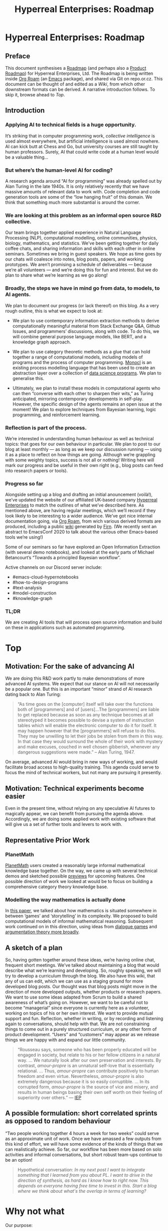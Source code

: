 #+TITLE: Hyperreal Enterprises: Roadmap
#+OPTIONS: H:3 num:t toc:nil ':t
#+LATEX_HEADER: \usepackage[a4paper,bindingoffset=0.2in,left=1in,right=1in,top=1in,bottom=1in,footskip=.25in]{geometry}
#+LATEX_HEADER: \usepackage[dvipsnames]{xcolor}
#+LATEX_HEADER: \usepackage{fontspec}
#+LATEX_HEADER: \usepackage[math-style=french]{unicode-math}
#+LATEX_HEADER: \usepackage{mathtools}
#+LATEX_HEADER: \setmathfont[math-style=upright]{DejaVu Sans Mono}
#+LATEX_HEADER: \setmonofont[scale=.8,Color=blue]{Ubuntu Mono}
#+LATEX_HEADER: \newfontfamily{\mm}[scale=.8,Color=red]{DejaVu Sans Mono}
#+LATEX_HEADER: \setmainfont[BoldFont=EB Garamond,BoldFeatures={Color=ff0000}]{EB Garamond}
#+LATEX_HEADER: \newcommand{\hookuparrow}{\mathrel{\rotatebox[origin=c]{90}{$\hookrightarrow$}}}
#+LATEX_HEADER: \usepackage{fix-abstract}
#+LATEX_HEADER: \definecolor{pale}{HTML}{fffff8}
#+LATEX_HEADER: \definecolor{orgone}{HTML}{83a598}
#+LATEX_HEADER: \definecolor{orgtwo}{HTML}{fabd2f}
#+LATEX_HEADER: \definecolor{orgthree}{HTML}{d3869b}
#+LATEX_HEADER: \definecolor{orgfour}{HTML}{fb4933}
#+LATEX_HEADER: \definecolor{orgfive}{HTML}{b8bb26}
#+LATEX_HEADER: \definecolor{gruvbg}{HTML}{1d2021}
#+LATEX_HEADER: \newenvironment*{emptyenv}{}{}
#+LATEX_HEADER: \usepackage{sectsty}
#+LATEX_HEADER: \sectionfont{\normalfont\color{red}\selectfont}        
#+LATEX_HEADER: \subsectionfont{\normalfont\selectfont}     
# #+LATEX_HEADER: \subsubsectionfont{\normalfont\selectfont}
#+LATEX_HEADER: \paragraphfont{\normalfont\selectfont}
#+LATEX_HEADER: \subsubsectionfont{\normalfont\selectfont\color{black!50}}

\begin{abstract}
\noindent This document can be thought of as an informal outline of a “\emph{tactic state}”.  On a technical level, the upstream source for this material is an Org Roam graph.  The “Wiki” section contains instructions for accessing the material and generating derived formats, such as the Org Agenda.
\end{abstract}

\setcounter{tocdepth}{2}
\tableofcontents
# IMPORT
* Hyperreal Enterprises: Roadmap
:PROPERTIES:
  :tag: HL AN
  :END:
#+CATEGORY: ROADMAP

** Preface
:PROPERTIES:
:ID:       0caba40b-2561-4143-b2b1-55f3ddc3201b
:END:

This document synthesises a [[http://www.peeragogy.org/pattern-roadmap.html][Roadmap]] (and perhaps also a [[http://scrumbook.org/value-stream/product-roadmap.html][Product
Roadmap]]) for Hyperreal Enterprises, Ltd.  The Roadmap is being written
inside [[https://github.com/org-roam/org-roam][Org Roam]] (an [[https://www.gnu.org/software/emacs/][Emacs]] package), and shared via Git on repo.or.cz.
This document can be thought of and edited as a [[*Wiki][Wiki]], from which other
downstream formats can be derived.  A narrative introduction follows.
To skip it, browse ahead to [[*Top][Top]].

** Introduction

*** Applying AI to technical fields is a huge opportunity.

It’s striking that in computer programming work, /collective
intelligence/ is used almost everywhere, but artificial intelligence is
used almost nowhere.  AI can kick butt at Chess and Go, but university
courses are still taught by human professors.  Surely, AI that could
write code at a human level would be a valuable thing...

*** But where’s the human-level AI for coding?

A research agenda around “AI for programming” was already spelled out
by Alan Turing in the late 1940s.  It is only relatively recently that
we have massive amounts of relevant data to work with.  Code
completion and code generation tools are some of the “low hanging
fruit” of this domain.  We think that something much more substantial
is around the corner.

*** We are looking at this problem as an informal open source R&D collective.

Our team brings together applied experience in Natural Language
Processing (NLP), computational modelling, online communities,
physics, biology, mathematics, and statistics.  We’ve been getting
together for daily coffee chats, and sharing information and skills
with each other in online seminars.  Sometimes we bring in guest
speakers.  We hope as time goes by our chats will coalesce into notes,
blog posts, papers, and working prototypes.  We aren’t promising a
schedule of deliverables — because we’re all volunteers — and we’re
doing this for fun and interest.  But we do plan to share what we’re
learning as we go along!

*** Broadly, the steps we have in mind go from data, to models, to AI agents.

We plan to document our progress (or lack thereof) on this blog.  As a
very rough outline, this is what we expect to look at:

- We plan to use contemporary information extraction methods to derive computationally meaningful material from Stack Exchange Q&A, Github Issues, and programmers’ discussions, along with code. To do this, we will combine general purpose language models, like BERT, and a knowledge graph approach.

- We plan to use category theoretic methods as a glue that can hold together a range of computational models, including models of programs and the process of computer programming. [[https://arxiv.org/pdf/1807.05691][Monocl]] is an existing process modelling language that has been used to create an abstraction layer over a collection of [[https://www.datascienceontology.org/][data science programs]]. We plan to generalise this.

- Ultimately, we plan to install these models in computational agents who can then “converse with each other to sharpen their wits,” as Turing anticipated, mirroring contemporary developments in self-play.  However, the specific design of the agents remains an open issue at the moment!  We plan to explore techniques from Bayesian learning, logic programming, and reinforcement learning.

*** Reflection is part of the process.

We’re interested in understanding human behaviour as well as technical
topics: that goes for our own behaviour in particular.  We plan to
post to our blog at least monthly — as long as we keep our discussion
running — using it as a place to reflect on how things are going.
Although we’re grappling with some weighty topics, success is not all
or nothing!  Writing here will mark our progress and be useful in
their own right (e.g., blog posts can feed into research papers or
tools).

*** Progress so far
Alongside setting up a blog and drafting an initial anouncement
(voilà!), we’ve updated the website of our affiliated UK-based company
[[https://hyperreal.enterprises/][Hyperreal Enterprises]] to match the outlines of what we’ve described
here.  As mentioned above, are having regular meetings, which we’ll
record if they look likely to be interesting to a wider audience.
We’ve got nice internal documentation going, via [[https://github.com/org-roam/org-roam][Org Roam]], from wich
various derived formats are produced, including a public [[https://exp2exp.github.io/][wiki]]
generated by [[https://github.com/theiceshelf/firn][Firn]].  (We recently sent an abstract to EmacsConf 2020 to
talk about the various other Emacs-based tools we’re using!)

Some of our seminars so far have explored an Open Information
Extraction (with several demo notebooks), and looked at the early
parts of Michael Betancourt’s “Towards a principled Bayesian
workflow”.

Active channels on our Discord server include:
- #emacs-cloud-hypernotebooks
- #how-to-design-programs
- #text-analysis
- #model-construction
- #knowledge-graph

*** TL;DR

We are creating AI tools that will process open source information and
build on these in applications such as automated programming.

* Top
:PROPERTIES:
  :tag: HL
  :END:

** Motivation: For the sake of advancing AI
:PROPERTIES:
:ID:       744b12b2-b93c-4ad9-9fd1-5f649eac548f
:END:

We are doing this R&D work partly to make demonstrations of more
advanced AI systems.  We expect that our stance on AI will not
necessarily be a popular one.  But this is an important “minor” strand
of AI research dating back to Alan Turing:

#+begin_quote
"As time goes on the [computer] itself will take over the functions
both of [programmers] and of [users]…The [programmers] are liable to
get replaced because as soon as any technique becomes at all
stereotyped it becomes possible to devise a system of instruction
tables which will enable the electronic computer to do it for
itself. It may happen however that the [programmers] will refuse to do
this. They may be unwilling to let their jobs be stolen from them in
this way. In that case they would surround the whole of their work
with mystery and make excuses, couched in well chosen gibberish,
whenever any dangerous suggestions were made." -- Alan Turing, 1947.
#+end_quote

On average, advanced AI would bring in new ways of working, and would
facilitate broad access to high-quality training.  This agenda could
serve to focus the mind of technical workers, but not many are
pursuing it presently.

** Motivation: Technical experiments become easier

Even in the present time, without relying on any speculative AI
futures to magically appear, we can benefit from pursuing the agenda
above.  Accordingly, we are doing some applied work with existing
software that will give us a set of further tools and levers to work
with.

** Representative Prior Work

*** PlanetMath

[[https://planetmath.org/][PlanetMath]] users created a reasonably large informal mathematical
knowledge base together.  On the way, we came up with several
technical demos and sketched possible [[https://github.com/holtzermann17/planetmath-docs/labels/PREVIEW][previews]] for upcoming features.
One possible direction of work we looked at would be to focus on
building a comprehensive category theory knowledge base.

*** Modelling the way mathematics is actually done

In [[https://www.newton.ac.uk/files/preprints/ni17003.pdf][this paper]], we talked about how mathematics is situated somewhere
in between ‘games’ and ‘storytelling’ in its complexity.  We proposed
to build computational models of informal mathematical reasoning.
Subsequent work continued on in this direction, using ideas from
[[https://www.sciencedirect.com/science/article/pii/S0004370217300267][dialogue games]] and [[https://link.springer.com/article/10.1007/s10503-018-9474-x][argumentation theory more broadly]].

** A sketch of a plan

So, having gotten together around these ideas, we’re having online
chat, frequent short meetings.  We’ve talked about maintaining a blog
that would describe what we’re learning and developing.  So, roughly
speaking, we will try to develop a curriculum through the blog.  We
also have this wiki, that any of us can edit, which we can use as a
staging ground for more developed blog posts.  Our thought was that
blog posts might move in the direction of more developed outputs,
whether products or research papers.  We want to use some ideas
adapted from Scrum to build a shared awareness of what’s going on.
However, we want to be careful not to become “managerial” since
everyone is currently here as a volunteer, working on topics of his or
her own interest.  We want to provide mutual support and fun.
Reflection, whether in writing, or by recording and listening again to
conversations, should help with that.  We are not constraining things
to come out in a purely structured curriculum, or any other form of
product development.  “Users” and “customers” may appear as we release
things we are happy with and expand our little community.

#+begin_quote
“Rousseau says, someone who has been properly educated will be engaged
in society, but relate to his or her fellow citizens in a natural way.
... We naturally look after our own
preservation and interests.  By contrast, /amour-propre/ is an unnatural
self-love that is essentially relational. ... Thus, /amour-propre/ can
contribute positively to human freedom and even virtue. Nevertheless,
/amour-propre/ is also extremely dangerous because it is so easily
corruptible. ... In its corrupted form, /amour-propre/ is the source of
vice and misery, and results in human beings basing their own self
worth on their feeling of superiority over others.” — [[https://iep.utm.edu/rousseau/][IEP]]
#+end_quote

** A possible formulation: short correlated sprints as opposed to random behaviour

“Two people working together 4 hours a week for two weeks” could serve
as an approximate unit of work.  Once we have amassed a few outputs
from this kind of effort, we will have some evidence of the kinds of
things that we can realistically achieve.  So far, our workflow has
been more based on solo activities and informal conversations, but
short robust team-ups continue to be an option!

#+begin_quote
Hypothetical conversation: /In my next post I want to integrate something that I learned from you about PL.  I want to drive in the direction of synthesis, as hard as I know how to right now.  This depends on everyone having free time to invest in this.  Start a blog where we think about what's the overlap in terms of learning?/
#+end_quote


** Subgoals:                                                        :noexport:
:PROPERTIES:
:ID:       1d3660fd-8826-4afb-b1e4-91b20c27ee9a
:END:

- [[*Why not what][Why not what]]
- [[*Which model construction process works as a whole?][Which model construction process works as a whole?]]
- [[*Underlying foundation][Underlying foundation]]
- [[*Construct, critique, improve models of the creative process][Construct, critique, improve models of the creative process]]
* Why not what
:PROPERTIES:
  :tag: HL
  :END:

Our purpose:

- *We want to make the knowledge economy accessible to everyone.*
- *Our long-term vision is computational intelligence based on collective intelligence.*
** Teach arbitrary coding
:PROPERTIES:
  :tag: LRD
  :END:

This would be an abstraction over teaching basic programming and
knowledge graphs.

*** Feature: Production system

We’ve started to build a simple production system that can be used to
detect errors in subtraction (reimplementing some classic work). We
were thinking that something similar could be used to detect other
kinds of errors (so, for debugging, teaching), and to support other
kinds of reasoning processes (e.g., turning Q’s into A’s in a
question-answering system).

We previously did a little exploratory work, with similar intent, using
polygraphs as input, in the workshop paper
/Modelling the Way Mathematics Is Actually Done/.

**** Demo application: Reimplementing classic rules to model subtraction

We looked at a classic paper about “subtraction on Mars” and it seems
that reimplementing it might be the best way to go.

*** Contributes to                                                 :noexport:
:PROPERTIES:
:ID:       98bd73a0-035b-434c-aa2e-ea0e3e6ec15d
:END:
- [[*BUSINESS DEVELOPMENT][BUSINESS DEVELOPMENT]]

** How to Design Programs
:PROPERTIES:
  :tag: HD
  :END:

We were thinking of /How to Design Programs/ (HtDP) as a potential
basis for this work.  We would want to respect category theoretic
concepts in the presentation.  We would expect to find analogues in
settings like Bayesian modelling.

We could proceed by looking at relationships with argumentation
theory, thinking about how to do this in a theoretically consistent
way.  Once we have a definition of the programming language we’re
going to use, we can then do argumentation over that.

Another strategy would be to develop a DSL for HtDP ideas, which we
could then reuseq to generate patterns for learning how to design
various structures (say, web pages or probabilistic programs).  To do
this well you’d need ways to express ‘recipes’.  For example, an MVP
might be based on representing HtDP-style recipes using sequent
calculi for session types.  These represent interactive protocols.

You’d use cut-elimination to have two players interact (using
something like the **Lakatos Game diagram**).  But what formalism
would you use?  E.g., /geometry of interaction in linear logic/ has
been used for this kind of thing, but could it be used here?  With a
suitable formalism in place we would then imagine that a computer
programming agent would just follow the “Lakatos Game” style HtDP
script.  So, this would contribute to the development of agent models
for programming and program-related Q&A.

*** Related work

- General theory-informed algorithms (e.g., apply category theory to scientific models).
- K framework: Have transformations for any language you define in it.
- HtDP is similar applied to programming teaching.  Start with PL theory and then find universal things.
- How can we define statistics in a general way and then derive things from it?  (E.g., Anglican probabilistic programming?)

*** Contributes to                                                 :noexport:
:PROPERTIES:
:ID:       e5d35810-ca01-48f7-90f1-0681fa548385
:END:

- [[*Teach arbitrary coding][Teach arbitrary coding]]
- [[*Agent model][Agent model]]
* Construct, critique, improve models of the creative process
:PROPERTIES:
  :tag: HL
  :END:

We want tools and processes for working with models, with a particular
emphasis on improved models of the creative process. The reason for
this emphasis is that if we have good models of the creative process,
including the modelling process, we can then apply them to a wide
range of problems!  This prompts reflection on the infrastructure and
tools that we are actually using.

** Subgoals :noexport:
:PROPERTIES:
:ID:       0fea67e1-6088-4845-9eeb-c080609bf58d
:END:

- [[*Emacs Hyper Notebook][Emacs Hyper Notebook]]
- [[*How to Design Programs][How to Design Programs]]
- [[*Probabilistic programming for scientific modelling][Probabilistic programming for scientific modelling]]
- [[*Information extraction from SO Q&A items][Information extraction from SO Q&A items]]
** Emacs Hyper Notebook
:PROPERTIES:
  :tag: CDN
  :END:
#+CATEGORY: DEV

We are developing a better way to do “Jupyter notebooks” using Emacs.
This recovers some of the Research Collab ideas developed by Aaron
Krowne. It should integrate features such as writing and task
management (e.g., /Org/) Program evaluation (e.g., /Maxima/),
Typesetting and presentation (e.g., slides via /LaTeX/), and
navigation (e.g., /Org Roam/ for displaying topics as a graph).  We
should be clear that the various technologies used are slot-fillers
and they might be replaced with other things, or augmented (e.g.,
/Lean/ for formal verification of some of the above?). A useful input
to this process would be implementation of examples without
integration.  This can then be redone in a more integrated fashion.

An integration using existing technologies will have limitations, once
we have this demos then we will see some of the gaps and how more
advanced tech could be useful. (For example, Ray’s work with Gerschom
could turn out to be useful here.)

**** Some quick thoughts

- If it was sitting inside a web container, then maybe it’s a quickstart thing that comes in a user friendly form.
- Maybe add menu-bar items to make it look like a web browser.
- Emacs Maxima interface, we might build on it — for Monday 12th October, a quick "15 minutes" talk to catch up
- ... possible deliverable for later on: a NIST talk?

*** TODO Figure out subtasks to deliver for EmacsConf       :joe:ray:cameron:
*** TODO Figure out how EHN relates to other projects       :joe:ray:cameron:
*** TODO Keep testing crdt.el and lockstep.el                       :joe:ray:
*** TODO Could Emacsconf talk become a blog post?           :joe:ray:cameron:

(Notice that with crdt, typing can go on inside folded nodes! Qiantan
is thinking about a mode to make overlays shareable, which would
change things a bit.)

*** Partial prototypes

How far can we go... Through [[https://roamresearch.com/][Roam]]? (We could at least talk to Connor
about Roam on Twitter?) Through [[https://jupyter.org/][Jupyter]]? [[https://foambubble.github.io/foam/][Foam]]? [[https://gtoolkit.com/][Glamorous Toolkit]]?  Can
we integrate what we’re building with existing tools like these?  Do
Lenses or other kinds of ACT machinery help with this at all?  Would
our system potentially play a role as a universal backend?

*** Feature: Arxana 2020

Revisit [[https://repo.or.cz/w/arxana.git][Arxana]] and turn it into something that we can actually use.
This is rather closely related to the use of “knowledge graph”
formulations we’ve been discussing, since Arxana allows us to combine
writing with knowledge representations.  In our last round of work
with Arxana, we left off at the point of integrating logic programming
into the system.

*** Links to useful resources

Technology like this could be used to build simple demos (e.g., Emacs
in the browser, running Org Mode).  We’ve noticed some other related
tools as well, like [[https://github.com/200ok-ch/organice][Organice]] and [[https://github.com/tecosaur/codiorg][CodiOrg]] that could provide
alternative interfaces.

- [[https://github.com/exp2exp/notebooks][exp2exp/notebooks: This is a Docker configuration for running jupyter with multiple kernels on Arch Linux.]]
- [[https://www.gnu.org/software/emacs/manual/html_node/emacs/emacsclient-Options.html][emacsclient Options - GNU Emacs Manual]]
- [[https://github.com/butlerx/wetty][butlerx/wetty: Terminal in browser over http/https. (Ajaxterm/Anyterm alternative, but much better)]]
- [[https://github.com/xtermjs/xterm.js#real-world-uses][xtermjs/xterm.js: A terminal for the web]]
- [[https://twitter.com/cianbutlerx]]
- [[https://github.com/tsl0922/ttyd][tsl0922/ttyd: Share your terminal over the web]]
- [[https://github.com/yudai/gotty][yudai/gotty: Share your terminal as a web application]]
- [[https://hub.docker.com/r/butlerx/wetty][butlerx/wetty - Docker Hub]]
- [[https://medium.com/@pacroy/setup-web-terminal-using-wetty-docker-image-dcb1ea75bfaf][Setup Web Terminal using Wetty Docker Image | by Chairat Onyaem (Par) | Medium]]
- [[https://hub.docker.com/r/krishnasrinivas/wetty/][krishnasrinivas/wetty - Docker Hub]]

*** Other related work

- James Fairbanks (relate this to Betancourt).

*** Testing

#+begin_src clojure :session :backend cider :results output org
(def a 2)
#+end_src

#+RESULTS:
#+begin_src org
#'user/a
#+end_src

#+begin_src clojure :session :backend cider :results output org
a
#+end_src

#+RESULTS:
#+begin_src org
2
#+end_src

#+begin_src clojure :session :backend cider :results output org
(range 10)
(def a 1)
#+end_src

#+RESULTS:
#+begin_src org
| (0 1 2 3 4 5 6 7 8 9) |
| #'user/a              |
#+end_src

#+begin_src clojure :session :backend cider :results output org
a
#+end_src

#+RESULTS:
#+begin_src org
1
#+end_src

*** Implementing a quick demo for Emacs NYC
  :PROPERTIES:
  :ID:       b9838bdf-3b4a-4439-ad80-0c5e2d461b34
  :END:

Notes for the first talk will appear here:

- [[*Hypernotebook First Demo][Hypernotebook First Demo]]

*** What would we actually want as our org interface?

We had a short problem with this:

#+begin_src
1+1;
(error "No such language mode: nil-mode")
...
#+end_src

*** Backends
**** jupyter
:PROPERTIES:
:ID:       43fd0298-adec-400a-a9b6-6d48cfd244a6
:END:

The jupyter backend works well locally but suffers from a bug when run via tramp. See [[*emacs-jupyter remote debugging][emacs-jupyter remote debugging]]

**** ob-streams

This is work in progress, with some sample content above.

*** Future work

- Extending to VS Code?  Would people who use VS code even want this kind of interaction?  Maybe VS Code is better for quick visualisations?

*** Contributes to                                                 :noexport:
- [[*Visual Interfaces][Visual Interfaces]]
- [[*Knowledge graph][Knowledge graph]]
** Hypernotebook First Demo

First demo notes will go here.

*** During our first session on this, we set up a calculator

We wrote up a configuration, starting from what the =src= block might
look like:

- =:process= stands in for =:session= now as an alternative
- =org-babel-execute-src-block= this is the function that will be called
- We saw we had to hang into the =lang= parameter of the above function, but override using =:process=
- The variable =org-stream-output= needs to be defined (it's in our =ob-stream.el=).
- The function =org-babel-stream= needs to be defined as well (it's in our =ob-stream.el=).
- If you're going to use a language mode like =calc= it should be required.
- The process itself needs to be defined as well.
- =(setq org-confirm-babel-evaluate nil)= should be set.

This is an example of what we came up with:

=#+begin_src calc :stream calculator :results output org=

#+begin_src calc :stream calculator :results output org
10*8
#+end_src

#+RESULTS:
#+begin_src org
80
#+end_src

*** Background research

We took a good look at emacs-jupyter to understand how it works.
It seems to work reasonably well but not able to do all the hops via TRAMP to connect with a notebook running on Google Cloud.  This is documented as bug #191 in the emacs-jupyter repo.

*** Now we wanted to improve this to make it more robust

- Be able to handle multiple backends (now via "servants" for different shell commands and potentially other processes), not just the =bc= calculator!
- In the first version we just used a variable to store things, now use a hash table to organise the data better (=org-babel-servant-info=)
- Generalise everything

*** Stitching things together

- Find a good way to weave =org-babel-servant= into =org-babel-execute-src-block=
- Organise the callbacks, can we demo it calling Maxima?

**** Getting things going

#+begin_src emacs-lisp
;; Here we start the process
(get-buffer-create "maxima-error")
(setq maxima-proc
      (make-process
       :name "maxima-proc"
       :command '("maxima" "--very-quiet") ;; if we need parameters can add here
       :stderr "maxima-error"
       :filter #'org-stream-string-callback))

(setq calculator-proc
      (make-process
       :name "calculator-proc"
       :command '("bc" "-q") ;; if we need parameters can add here
       ;; :stderr "maxima-error"
       :filter #'org-stream-number-callback))
#+end_src

***** Calculator example again
#+begin_src calc :stream calculator-proc :results output org
10+1
#+end_src

#+RESULTS:
#+begin_src org
10
#+end_src

***** Maxima example

Here we call the process we just started.

#+begin_src exp :servant maxima-proc :results verbatim org
3+600000000;
#+end_src

#+RESULTS:
#+begin_src org
600000003
#+end_src

#+begin_src exp :servant maxima-proc :results output org
display2d:false;
#+end_src

#+RESULTS:
#+begin_src org
false
#+end_src

#+begin_src exp :servant maxima-proc :results output org
expand((x+1)^9)
#+end_src

#+RESULTS:
#+begin_src org
$$x^9+9\,x^8+36\,x^7+84\,x^6+126\,x^5+126\,x^4+84\,x^3+36\,x^2+9\,x+1$$
#+end_src

#+begin_src exp :servant maxima-proc :results output org
expand((x+1)^1)
#+end_src

#+RESULTS:
#+begin_src org
$$x+1$$
#+end_src

*** Ob-servant example

**** Calculator example again
#+begin_src calc :servant calculator :results output org
10+1
#+end_src

#+RESULTS:
#+begin_src org
11
#+end_src

*** Next steps

- Change the formatting of the output so it doesn't come across as a table
- Carry on with ob-servant to integrate it (improve calling Maxima, errors)
- Raise the change with the Org maintainers
- Package it up! (patch + repo?)
- 5 minute talk for Emacs New York (Monday 2 November 2020).

*** Social Networking

- Talk with Fermin to understand what he's doing with Maxima and see if we need to do anything differently

*** Final polishing

- Consider renaming it to ob-servent!
** emacs-jupyter remote debugging
:PROPERTIES:
  :tag: CDN
  :END:

*** Debugging

**** Initial fix (of what turned out to be a minor problem)
- =jupyter-start-kernel= was problematic, because the id didn’t seem to be set correctly
 - line -2 from end of this function, added =:id (substring conn-file -41 -5)=.

**** Ongoing concerns: can we access the kernel?
- However, this still doesn’t solve our problem
 - Now we are debugging =jupyter-kernel-info=
 - Our aim is to figure out =jupyter-send-kernel-info-request=, maybe also =jupyter-wait-until-received=

- jupyter-comm-initialize 
- jupyter-kernel-info
- jupyter-make-client
- jupyter-session — 
- jupyter-kernel-info — doesn’t get a message back for some reason

We suspect it looks at the wrong kernel b/c it examines an id that
doesn’t seem to exist on the server.

#+begin_src elisp
(with-slots (kernel) manager
  (oref kernel session))
#+end_src

*** Set up container on gcp
**** gcp configuration

You may like to run =gcloud auth login= ( [[https://cloud.google.com/sdk/gcloud/reference/auth/login][auth login docs]] ). This is an interactive process that launches oauth for your google account in the web browser so I think it is best to do it from a terminal though it may be possible to run it in org-babel.

#+BEGIN_SRC sh :session gcpsetup :results output verbatim replace :exports both
gcloud config configurations list
#+END_SRC

#+RESULTS:
: 
: NAME     IS_ACTIVE  ACCOUNT                  PROJECT  COMPUTE_DEFAULT_ZONE  COMPUTE_DEFAULT_REGION
: default  True       holtzermann17@gmail.com  quarere

#+BEGIN_SRC sh :session gcpsetup :results output verbatim replace :exports both
gcloud config configurations describe quarere
#+END_SRC

#+RESULTS:
: [1;31mERROR:[0m (gcloud.config.configurations.describe) The configuration [quarere] does not exist.

**** launch container image

Deploy a vm based on the container =cameronraysmith/notebooks:latest=.

#+BEGIN_SRC sh :session gcpsetup :results output verbatim replace :exports code
gcloud compute instances create-with-container notebooks-vm \
    --container-image registry.hub.docker.com/cameronraysmith/notebooks:latest \
    --container-restart-policy on-failure \
    --container-privileged \
    --container-stdin \
    --container-tty \
    --container-mount-host-path mount-path=/home/jupyter,host-path=/tmp,mode=rw \
    --machine-type n1-standard-1 \
    --boot-disk-size 50GB \
    --preemptible
#+END_SRC

Setup ssh with your new instance

#+BEGIN_SRC sh :session gcpsetup :results output verbatim replace :exports code
gcloud compute config-ssh
cat ~/.ssh/config | grep "Host notebooks"
#+END_SRC

#+RESULTS:
: You should now be able to use ssh/scp with your instances.
: For example, try running:
: ssh notebooks-vm.us-central1-f.quarere
: Host notebooks-vm.us-central1-f.quarere

You can =ssh= into the host machine or the container using the various commands below.

#+BEGIN_EXAMPLE sh
gcloud compute ssh notebooks-vm # into host machine
ssh notebooks-vm.us-central1-f.quarere docker ps -aqf "name=klt-notebooks-vm-cjme" # check the container ID
gcloud compute ssh notebooks-vm --container klt-notebooks-vm-cjme # use gcloud ssh with --dry-run to print the command
ssh -t notebooks-vm.us-central1-f.quarere -- sudo docker exec -it klt-notebooks-vm-cjme /bin/sh # this takes you directly into the container
#+END_EXAMPLE

Of course you can stop and start the machine with

#+BEGIN_EXAMPLE sh
gcloud compute instances stop notebooks-vm
gcloud compute instances start notebooks-vm
#+END_EXAMPLE

*** Startup the cloud vm running our container of interest
**** Setup remote container host machine

We already setup the container named =notebooks-vm= so all we need to do to begin with is to start it up.

#+BEGIN_SRC sh :results output verbatim replace :exports both :async yes
gcloud compute instances start notebooks-vm
#+END_SRC

#+RESULTS:

Check that our instance is indeed running

#+BEGIN_SRC sh :results output verbatim replace :exports both
gcloud compute instances list
#+END_SRC

#+RESULTS:
: NAME          ZONE           MACHINE_TYPE   PREEMPTIBLE  INTERNAL_IP  EXTERNAL_IP     STATUS
: notebooks     us-central1-c  n1-standard-1               10.128.0.22                  TERMINATED
: notebooks-vm  us-central1-f  n1-standard-1  true         10.128.0.26  104.154.99.181  RUNNING

Make sure the correct ip address is entered into our =.ssh/config= file.
#+BEGIN_SRC sh :results output verbatim replace :exports both
gcloud compute config-ssh
#+END_SRC

#+RESULTS:
: You should now be able to use ssh/scp with your instances.
: For example, try running:
: 
:   $ ssh notebooks-vm.us-central1-f.quarere
: 

Inspect the IP address we find in our =.ssh/config= file

#+BEGIN_SRC sh :results output verbatim replace :exports both
grep HostName ~/.ssh/config
#+END_SRC

#+RESULTS:
:     HostName 104.154.99.181

***** Execute commands on the remote container host machine
#+BEGIN_SRC sh :session notebookshost :results output verbatim replace :exports both :dir /ssh:notebooks-vm.us-central1-f.quarere:
hostname --long
#+END_SRC

#+RESULTS:
:
: $ notebooks-vm.us-central1-f.c.quarere.internal

#+BEGIN_SRC sh :session notebookshost :results output verbatim replace :exports both :dir /ssh:notebooks-vm.us-central1-f.quarere:
docker container ls
#+END_SRC

#+RESULTS:
: 
: $ CONTAINER ID        IMAGE                                                                COMMAND                  CREATED             STATUS              PORTS               NAMES
: 4f31864fade2        registry.hub.docker.com/cameronraysmith/notebooks:latest             "/bin/sh -c 'jupyter…"   23 minutes ago      Up 23 minutes                           klt-notebooks-vm-cjme
: 19a4598c7503        gcr.io/stackdriver-agents/stackdriver-logging-agent:0.2-1.5.33-1-1   "/entrypoint.sh /usr…"   24 minutes ago      Up 24 minutes                           stackdriver-logging-agent

#+BEGIN_SRC sh :session notebookshost :results output verbatim replace :exports both :dir /ssh:notebooks.us-central1-c.quarere:
docker container ls
#+END_SRC

#+RESULTS:
:
: $ CONTAINER ID        IMAGE                              COMMAND                  CREATED             STATUS              PORTS                      NAMES
: caadc9a126bb        gcr.io/inverting-proxy/agent       "/bin/sh -c '/opt/bi…"   2 hours ago         Up 2 hours                                     proxy-agent
: 8080/tcp   payload-container

*** Run shell commands on the remote container
:PROPERTIES:
:header-args: :results output verbatim replace :session notebookscontainer :dir /ssh:notebooks-vm.us-central1-f.quarere|docker:klt-notebooks-vm-cjme:  :exports both  :eval never-export
:END:

To switch between two available configurations, choose one of the lines below to copy to the =:PROPERTIES:= drawer for this section.
#+BEGIN_EXAMPLE lisp
:header-args: :results output verbatim replace :session notebookscontainer :dir /ssh:notebooks-vm.us-central1-f.quarere|docker:klt-notebooks-vm-cjme:  :exports both  :eval never-export
:header-args: :results output verbatim replace :session notebookscontainer :dir /ssh:notebooks.us-central1-c.quarere|docker:payload-container:  :exports both  :eval never-export
#+END_EXAMPLE

In order to connect to the remote host followed by the docker container we specify the directory as =ssh:notebooks-vm= (including the extra details we got from =gcloud compute ssh-config=) followed by =docker:containername= where we got the container name from running =docker container ls= on the remote machine.

#+BEGIN_SRC sh
echo $JUPYTER_PATH
#+END_SRC

#+RESULTS:
: 
: $

#+BEGIN_SRC sh
head -3 /proc/self/cgroup
#+END_SRC

#+RESULTS:
: 12:cpuset:/docker/4f31864fade2d620150f5bdb8f162bfefd6528670dbe3769b7773570931445ff
: 11:freezer:/docker/4f31864fade2d620150f5bdb8f162bfefd6528670dbe3769b7773570931445ff
: 10:cpu,cpuacct:/docker/4f31864fade2d620150f5bdb8f162bfefd6528670dbe3769b7773570931445ff

Check the working directory and the list of jupyter kernels

#+BEGIN_EXAMPLE lisp
(push "-e" docker-tramp-docker-options)
(push "-e" "JUPYTER_PATH=/home/jovyan/.local/share/jupyter:/usr/local/share/jupyter:/usr/share/jupyter" docker-tramp-docker-options)
#+END_EXAMPLE

#+BEGIN_SRC sh
echo $JUPYTER_PATH
#+END_SRC

#+RESULTS:

#+BEGIN_SRC sh
jupyter kernelspec list
#+END_SRC

#+RESULTS:
: Available kernels:
:   ir           /home/jovyan/.local/share/jupyter/kernels/ir
:   julia-1.5    /home/jovyan/.local/share/jupyter/kernels/julia-1.5
:   maxima       /home/jovyan/.local/share/jupyter/kernels/maxima
:   python3      /usr/share/jupyter/kernels/python3

If you try to make use of an existing session on the docker container to run one of the =emacs-jupyter= kernels, you find that there is a different usage of the TRAMP remote path specification in the =:dir= property for the =sh= language of babel and with the =:session= property in the =emacs-jupyter= /language/ of babel. This is the error I got the first time I tried this with the TRAMP remote path specification in =:dir=:

#+BEGIN_EXAMPLE python
: FileNotFoundErrorTraceback (most recent call last)
: <ipython-input-1-d4b8d99aef95> in <module>
:       1 import os
:       2 __JUPY_saved_dir = os.getcwd()
: ----> 3 os.chdir("/ssh:notebooks-vm.us-central1-f.quarere|docker:klt-notebooks-vm-cjme:/home/jovyan/")
:       4 try:
:       5     get_ipython().run_cell("""x = 'foo'
:
: FileNotFoundError: [Errno 2] No such file or directory: '/ssh:notebooks-vm.us-central1-f.quarere|docker:klt-notebooks-vm-cjme:/home/jovyan/'
#+END_EXAMPLE

**** Run python session on the remote container
:PROPERTIES:
:header-args: :results output verbatim replace :session notebookscontainer-python :dir /ssh:notebooks-vm.us-central1-f.quarere|docker:klt-notebooks-vm-cjme:  :exports both  :eval never-export
:END:

The default properties that should apply to this section are

#+BEGIN_EXAMPLE elisp
:header-args: :results output verbatim replace :session notebookscontainer-python :dir /ssh:notebooks-vm.us-central1-f.quarere|docker:klt-notebooks-vm-cjme:/home/jovyan/  :exports both  :eval never-export
#+END_EXAMPLE

In order to connect to the remote host followed by the docker container we specify the directory as =ssh:notebooks-vm= (including the extra details we got from =gcloud compute ssh-config=) followed by a =|= and then =docker:containername= where we got the container name from running =docker container ls= on the remote machine.

#+BEGIN_SRC python
x = 'foo'
y = 'bar'
print(x + ' ' + y)
#+END_SRC

#+RESULTS:
: foo bar

#+BEGIN_SRC python
x = 1 + 1
print(x)
#+END_SRC

#+RESULTS:
: 2

*** BUG: Run a jupyter kernel in a remote container                :noexport:
:PROPERTIES:
:header-args: :results output verbatim replace :session /ssh:notebooks-vm.us-central1-f.quarere|docker:klt-notebooks-vm-cjme:notebooks01  :exports both  :eval never-export
:END:

**** properties
To switch between two available configurations, choose one of the lines below to copy to the =:PROPERTIES:= drawer for this section.
#+BEGIN_EXAMPLE lisp
:header-args: :results output verbatim replace :session /ssh:notebooks-vm.us-central1-f.quarere|docker:klt-notebooks-vm-cjme:notebooks01  :exports both  :eval never-export
:header-args: :results output verbatim replace :session /ssh:notebooks.us-central1-c.quarere|docker:payload-container:notebooks01  :exports both  :eval never-export
#+END_EXAMPLE

**** test code

#+BEGIN_SRC jupyter-python :kernel python3
x = 'foo'
y = 'bar'
x + ' ' + y
#+END_SRC

There is a problem whereby the =:dir= property is being passed along to jupyter as if it were a file. It looks like the intention may be to pass the TRAMP parameters to =:session= rather than =:dir= in the case of =emacs-jupyter=.

Here there is a bug that has been reported in [[https://github.com/nnicandro/emacs-jupyter/issues/191][issue 191 of emacs-jupyter]].

#+BEGIN_EXAMPLE lisp
executing Jupyter-Python code block...
jupyter-start-kernel: default-directory = /ssh:cloudmachine|docker:containeroncloudmachine:
jupyter-start-kernel: Starting process with args "/bin/python3 -c from jupyter_client.kernelapp import main; main() --kernel=python3"
Tramp: Opening connection for containeroncloudmachine using docker...
Tramp: Sending command ‘exec ssh -q    -e none cloudmachine’
Tramp: Waiting for prompts from remote shell...done
Tramp: Found remote shell prompt on ‘cloudmachine’
Tramp: Sending command ‘exec docker  exec -it  containeroncloudmachine sh’
Tramp: Waiting for prompts from remote shell...done
Tramp: Found remote shell prompt on ‘containeroncloudmachine’
Tramp: Opening connection for containeroncloudmachine using docker...done
Launching python3 kernel process...done
Tramp: Inserting ‘/ssh:cloudmachine|docker:containeroncloudmachine:/home/jovyan/.local/share/jupyter/runtime/kernel-fc5b0ea7-f553-4725-aa59-32829d356665.json’...
Tramp: Encoding remote file ‘/ssh:cloudmachine|docker:containeroncloudmachine:/home/jovyan/.local/share/jupyter/runtime/kernel-fc5b0ea7-f553-4725-aa59-32829d356665.json’ with ‘base64 <%s’...done
Tramp: Decoding local file ‘/var/folders/1d/wtzfcz5s4x98nbkdx9g5ss3c0000gn/T/tramp.krOJmR.json’ with ‘base64-decode-region’...done
Tramp: Inserting ‘/ssh:cloudmachine|docker:containeroncloudmachine:/home/jovyan/.local/share/jupyter/runtime/kernel-fc5b0ea7-f553-4725-aa59-32829d356665.json’...done
SENDING: :kernel-info-request ae928b51-f755-441e-a250-8a08c58d734d nil
SENT: (:shell ae928b51-f755-441e-a250-8a08c58d734d)
Requesting kernel info...done
jupyter-kernel-info: Kernel did not respond to kernel-info request
#+END_EXAMPLE

There is a [[https://github.com/nnicandro/emacs-jupyter/issues/72#issuecomment-543952258][suggestion from arthurcgusmao]] in another issue stating one needs to set the =JUPYTER_PATH= environment variable to resolve the =Kernel did not respond to kernel-info request= issue.

It is simple to set the =JUPYTER_PATH= environment variable via tramp

#+BEGIN_EXAMPLE elisp
(add-to-list 'tramp-remote-process-environment "JUPYTER_PATH=/home/jovyan/.local/share/jupyter:/usr/local/share/jupyter:/usr/share/jupyter")
#+END_EXAMPLE

however, this does not resolve the issue.

I originally tried to set the environment variable by passing a parameter to docker, but this did not work properly in the sense that if you check the value from inside the container it does not appear to be set despite what appears to be the appropriate docker flag for doing so.

#+BEGIN_EXAMPLE elisp
(push "-e" "JUPYTER_PATH=/home/jovyan/.local/share/jupyter:/usr/local/share/jupyter:/usr/share/jupyter" docker-tramp-docker-options)
(setq docker-tramp-docker-options
      '("-e" "JUPYTER_PATH=/home/jovyan/.local/share/jupyter:/usr/local/share/jupyter:/usr/share/jupyter"))
#+END_EXAMPLE

**** Debugging =jupyter-kernel-info=

=jupyter-kernel-info= is the function from which the error ~Kernel did not respond to kernel-info request~ arises (see [[https://github.com/nnicandro/emacs-jupyter/blob/403c70c83cb3754c83da0932b0efaf5e72bdca9a/jupyter-client.el#L2066][line 2066 of jupyter-client.el]]).

The stack trace for =jupyter-kernel-info=

#+BEGIN_EXAMPLE elisp
Debugger entered--entering a function:
jupyter-kernel-info(#<jupyter-org-client jupyter-org-client-1fe73d7aa114>)
jupyter--error-if-no-kernel-info(#<jupyter-org-client jupyter-org-client-1fe73d7aa114>)
jupyter-start-new-kernel("julia-1.5" jupyter-org-client)
jupyter-run-repl("julia-1.5" nil nil jupyter-org-client)
#f(compiled-function (session kernel) "Initiate a client connected to a remote kernel process." #<bytecode 0x1fe7435018f5>)(#s(org-babel-jupyter-remote-session :name "/ssh:notebooks-vm.us-central1-f.quarere|docker:klt..." :connect-repl-p nil) "julia-1.5")
apply(#f(compiled-function (session kernel) "Initiate a client connected to a remote kernel process." #<bytecode 0x1fe7435018f5>) (#s(org-babel-jupyter-remote-session :name "/ssh:notebooks-vm.us-central1-f.quarere|docker:klt..." :connect-repl-p nil) "julia-1.5"))
#f(compiled-function (&rest args) #<bytecode 0x1fe743520a15>)(#s(org-babel-jupyter-remote-session :name "/ssh:notebooks-vm.us-central1-f.quarere|docker:klt..." :connect-repl-p nil) "julia-1.5")
apply(#f(compiled-function (&rest args) #<bytecode 0x1fe743520a15>) (#s(org-babel-jupyter-remote-session :name "/ssh:notebooks-vm.us-central1-f.quarere|docker:klt..." :connect-repl-p nil) "julia-1.5"))
#f(compiled-function (&rest cnm-args) #<bytecode 0x1fe7430d03fd>)()
#f(compiled-function (cl--cnm session kernel) "Rename the returned client's REPL buffer to include SESSION's name.\nAlso set `jupyter-include-other-output' to nil for the session so\nthat output produced by other clients do not get handled by the\nclient." #<bytecode 0x1fe7434f577d>)(#f(compiled-function (&rest cnm-args) #<bytecode 0x1fe7430d03fd>) #s(org-babel-jupyter-remote-session :name "/ssh:notebooks-vm.us-central1-f.quarere|docker:klt..." :connect-repl-p nil) "julia-1.5")
apply(#f(compiled-function (cl--cnm session kernel) "Rename the returned client's REPL buffer to include SESSION's name.\nAlso set `jupyter-include-other-output' to nil for the session so\nthat output produced by other clients do not get handled by the\nclient." #<bytecode 0x1fe7434f577d>) #f(compiled-function (&rest cnm-args) #<bytecode 0x1fe7430d03fd>) (#s(org-babel-jupyter-remote-session :name "/ssh:notebooks-vm.us-central1-f.quarere|docker:klt..." :connect-repl-p nil) "julia-1.5"))
#f(compiled-function (&rest args) #<bytecode 0x1fe743520a41>)(#s(org-babel-jupyter-remote-session :name "/ssh:notebooks-vm.us-central1-f.quarere|docker:klt..." :connect-repl-p nil) "julia-1.5")
apply(#f(compiled-function (&rest args) #<bytecode 0x1fe743520a41>) #s(org-babel-jupyter-remote-session :name "/ssh:notebooks-vm.us-central1-f.quarere|docker:klt..." :connect-repl-p nil) "julia-1.5")
org-babel-jupyter-initiate-client(#s(org-babel-jupyter-remote-session :name "/ssh:notebooks-vm.us-central1-f.quarere|docker:klt..." :connect-repl-p nil) "julia-1.5")
org-babel-jupyter-initiate-session-by-key("/ssh:notebooks-vm.us-central1-f.quarere|docker:klt..." ((:colname-names) (:rowname-names) (:result-params "replace") (:result-type . value) (:results . "replace") (:exports . "both") (:cache . "no") (:noweb . "no") (:hlines . "no") (:tangle . "no") (:eval . "never-export") (:async . "no") (:session . "/ssh:notebooks-vm.us-central1-f.quarere|docker:klt...") (:kernel . "julia-1.5")))
#f(compiled-function (&optional session params) "Initialize a Jupyter SESSION according to PARAMS." #<bytecode 0x1fe7439bd0c1>)("/ssh:notebooks-vm.us-central1-f.quarere|docker:klt..." ((:colname-names) (:rowname-names) (:result-params "replace") (:result-type . value) (:results . "replace") (:exports . "both") (:cache . "no") (:noweb . "no") (:hlines . "no") (:tangle . "no") (:eval . "never-export") (:async . "no") (:session . "/ssh:notebooks-vm.us-central1-f.quarere|docker:klt...") (:kernel . "julia-1.5")))
apply(#f(compiled-function (&optional session params) "Initialize a Jupyter SESSION according to PARAMS." #<bytecode 0x1fe7439bd0c1>) ("/ssh:notebooks-vm.us-central1-f.quarere|docker:klt..." ((:colname-names) (:rowname-names) (:result-params "replace") (:result-type . value) (:results . "replace") (:exports . "both") (:cache . "no") (:noweb . "no") (:hlines . "no") (:tangle . "no") (:eval . "never-export") (:async . "no") (:session . "/ssh:notebooks-vm.us-central1-f.quarere|docker:klt...") (:kernel . "julia-1.5"))))
org-babel-jupyter-initiate-session("/ssh:notebooks-vm.us-central1-f.quarere|docker:klt..." ((:colname-names) (:rowname-names) (:result-params "replace") (:result-type . value) (:results . "replace") (:exports . "both") (:cache . "no") (:noweb . "no") (:hlines . "no") (:tangle . "no") (:eval . "never-export") (:async . "no") (:session . "/ssh:notebooks-vm.us-central1-f.quarere|docker:klt...") (:kernel . "julia-1.5")))
org-babel-execute:jupyter-julia("x = \"foo\"\ny = \"bar\"\nprintln(x)\nprintln(y)" ((:colname-names) (:rowname-names) (:result-params "replace") (:result-type . value) (:results . "replace") (:exports . "both") (:cache . "no") (:noweb . "no") (:hlines . "no") (:tangle . "no") (:eval . "never-export") (:async . "no") (:session . "/ssh:notebooks-vm.us-central1-f.quarere|docker:klt...") (:kernel . "julia-1.5")))
#f(compiled-function (&optional arg info params) "Execute the current source code block.\nInsert the results of execution into the buffer.  Source code\nexecution and the collection and formatting of results can be\ncontrolled through a variety of header arguments.\n\nWith prefix argument ARG, force re-execution even if an existing\nresult cached in the buffer would otherwise have been returned.\n\nOptionally supply a value for INFO in the form returned by\n`org-babel-get-src-block-info'.\n\nOptionally supply a value for PARAMS which will be merged with\nthe header arguments specified at the front of the source code\nblock." (interactive nil) #<bytecode 0x1fe742a390dd>)(nil nil nil)
ob-async-org-babel-execute-src-block(#f(compiled-function (&optional arg info params) "Execute the current source code block.\nInsert the results of execution into the buffer.  Source code\nexecution and the collection and formatting of results can be\ncontrolled through a variety of header arguments.\n\nWith prefix argument ARG, force re-execution even if an existing\nresult cached in the buffer would otherwise have been returned.\n\nOptionally supply a value for INFO in the form returned by\n`org-babel-get-src-block-info'.\n\nOptionally supply a value for PARAMS which will be merged with\nthe header arguments specified at the front of the source code\nblock." (interactive nil) #<bytecode 0x1fe742a390dd>) nil)
apply(ob-async-org-babel-execute-src-block #f(compiled-function (&optional arg info params) "Execute the current source code block.\nInsert the results of execution into the buffer.  Source code\nexecution and the collection and formatting of results can be\ncontrolled through a variety of header arguments.\n\nWith prefix argument ARG, force re-execution even if an existing\nresult cached in the buffer would otherwise have been returned.\n\nOptionally supply a value for INFO in the form returned by\n`org-babel-get-src-block-info'.\n\nOptionally supply a value for PARAMS which will be merged with\nthe header arguments specified at the front of the source code\nblock." (interactive nil) #<bytecode 0x1fe742a390dd>) nil)
org-babel-execute-src-block(nil)
(cond ((eq type 'headline) (cond ((memq (and (boundp 'org-goto-map) org-goto-map) (current-active-maps)) (org-goto-ret)) ((and (fboundp 'toc-org-insert-toc) (member "TOC" (org-get-tags))) (toc-org-insert-toc) (message "Updating table of contents")) ((string= "ARCHIVE" (car-safe (org-get-tags))) (org-force-cycle-archived)) ((or (org-element-property :todo-type context) (org-element-property :scheduled context)) (org-todo (if (eq (org-element-property :todo-type context) 'done) (or (car ...) 'todo) 'done)))) (org-update-checkbox-count) (org-update-parent-todo-statistics) (if (and (fboundp 'toc-org-insert-toc) (member "TOC" (org-get-tags))) (progn (toc-org-insert-toc) (message "Updating table of contents"))) (let* ((beg (if (org-before-first-heading-p) (line-beginning-position) (save-excursion (org-back-to-heading) (point)))) (end (if (org-before-first-heading-p) (line-end-position) (save-excursion (org-end-of-subtree) (point)))) (overlays (condition-case nil (progn (overlays-in beg end)) (error nil))) (latex-overlays (cl-find-if #'(lambda ... ...) overlays)) (image-overlays (cl-find-if #'(lambda ... ...) overlays))) (+org--toggle-inline-images-in-subtree beg end) (if (or image-overlays latex-overlays) (org-clear-latex-preview beg end) (org--latex-preview-region beg end)))) ((eq type 'clock) (org-clock-update-time-maybe)) ((eq type 'footnote-reference) (org-footnote-goto-definition (org-element-property :label context))) ((eq type 'footnote-definition) (org-footnote-goto-previous-reference (org-element-property :label context))) ((memq type '(timestamp planning)) (org-follow-timestamp-link)) ((memq type '(table-row table)) (if (org-at-TBLFM-p) (org-table-calc-current-TBLFM) (condition-case nil (progn (save-excursion (goto-char (org-element-property :contents-begin context)) (org-call-with-arg 'org-table-recalculate (or arg t)))) (error nil)))) ((eq type 'table-cell) (org-table-blank-field) (org-table-recalculate arg) (if (and (string-empty-p (string-trim (org-table-get-field))) (and (boundp 'evil-local-mode) evil-local-mode)) (progn (evil-change-state 'insert)))) ((eq type 'babel-call) (org-babel-lob-execute-maybe)) ((eq type 'statistics-cookie) (save-excursion (org-update-statistics-cookies arg))) ((memq type '(inline-src-block src-block)) (org-babel-execute-src-block arg)) ((memq type '(latex-environment latex-fragment)) (org-latex-preview arg)) ((eq type 'link) (let* ((lineage (org-element-lineage context '(link) t)) (path (org-element-property :path lineage))) (if (or (equal (org-element-property :type lineage) "img") (and path (image-type-from-file-name path))) (+org--toggle-inline-images-in-subtree (org-element-property :begin lineage) (org-element-property :end lineage)) (org-open-at-point arg)))) ((org-element-property :checkbox (org-element-lineage context '(item) t)) (let ((match (and (org-at-item-checkbox-p) (match-string 1)))) (org-toggle-checkbox (if (equal match "[ ]") '(16))))) (t (if (or (org-in-regexp org-ts-regexp-both nil t) (org-in-regexp org-tsr-regexp-both nil t) (org-in-regexp org-link-any-re nil t)) (call-interactively #'org-open-at-point) (+org--toggle-inline-images-in-subtree (org-element-property :begin context) (org-element-property :end context)))))
(let* ((context (org-element-context)) (type (org-element-type context))) (while (and context (memq type '(verbatim code bold italic underline strike-through subscript superscript))) (setq context (org-element-property :parent context) type (org-element-type context))) (cond ((eq type 'headline) (cond ((memq (and (boundp ...) org-goto-map) (current-active-maps)) (org-goto-ret)) ((and (fboundp 'toc-org-insert-toc) (member "TOC" (org-get-tags))) (toc-org-insert-toc) (message "Updating table of contents")) ((string= "ARCHIVE" (car-safe (org-get-tags))) (org-force-cycle-archived)) ((or (org-element-property :todo-type context) (org-element-property :scheduled context)) (org-todo (if (eq ... ...) (or ... ...) 'done)))) (org-update-checkbox-count) (org-update-parent-todo-statistics) (if (and (fboundp 'toc-org-insert-toc) (member "TOC" (org-get-tags))) (progn (toc-org-insert-toc) (message "Updating table of contents"))) (let* ((beg (if (org-before-first-heading-p) (line-beginning-position) (save-excursion ... ...))) (end (if (org-before-first-heading-p) (line-end-position) (save-excursion ... ...))) (overlays (condition-case nil (progn ...) (error nil))) (latex-overlays (cl-find-if #'... overlays)) (image-overlays (cl-find-if #'... overlays))) (+org--toggle-inline-images-in-subtree beg end) (if (or image-overlays latex-overlays) (org-clear-latex-preview beg end) (org--latex-preview-region beg end)))) ((eq type 'clock) (org-clock-update-time-maybe)) ((eq type 'footnote-reference) (org-footnote-goto-definition (org-element-property :label context))) ((eq type 'footnote-definition) (org-footnote-goto-previous-reference (org-element-property :label context))) ((memq type '(timestamp planning)) (org-follow-timestamp-link)) ((memq type '(table-row table)) (if (org-at-TBLFM-p) (org-table-calc-current-TBLFM) (condition-case nil (progn (save-excursion (goto-char ...) (org-call-with-arg ... ...))) (error nil)))) ((eq type 'table-cell) (org-table-blank-field) (org-table-recalculate arg) (if (and (string-empty-p (string-trim (org-table-get-field))) (and (boundp 'evil-local-mode) evil-local-mode)) (progn (evil-change-state 'insert)))) ((eq type 'babel-call) (org-babel-lob-execute-maybe)) ((eq type 'statistics-cookie) (save-excursion (org-update-statistics-cookies arg))) ((memq type '(inline-src-block src-block)) (org-babel-execute-src-block arg)) ((memq type '(latex-environment latex-fragment)) (org-latex-preview arg)) ((eq type 'link) (let* ((lineage (org-element-lineage context '... t)) (path (org-element-property :path lineage))) (if (or (equal (org-element-property :type lineage) "img") (and path (image-type-from-file-name path))) (+org--toggle-inline-images-in-subtree (org-element-property :begin lineage) (org-element-property :end lineage)) (org-open-at-point arg)))) ((org-element-property :checkbox (org-element-lineage context '(item) t)) (let ((match (and (org-at-item-checkbox-p) (match-string 1)))) (org-toggle-checkbox (if (equal match "[ ]") '(16))))) (t (if (or (org-in-regexp org-ts-regexp-both nil t) (org-in-regexp org-tsr-regexp-both nil t) (org-in-regexp org-link-any-re nil t)) (call-interactively #'org-open-at-point) (+org--toggle-inline-images-in-subtree (org-element-property :begin context) (org-element-property :end context))))))
#+END_EXAMPLE

Printing the value of the =client= variable from inside =edebug= on =jupyter-kernel-info= yields

#+BEGIN_EXAMPLE elisp
;; client  ;;pp-eval-last-sexp
#s(jupyter-org-client
   (#<finalizer>)
   jupyter--clients "idle" 1 #s(hash-table size 65 test equal rehash-size 1.5 rehash-threshold 0.8125 data
                                           ())
   nil #s(jupyter-channel-ioloop-comm
          (#s(hash-table size 1 test eql weakness value rehash-size 1.5 rehash-threshold 0.8125 data
                         (t #0)))
          #s(jupyter-zmq-channel-ioloop
             (#<finalizer>)
             #<process zmq> nil
             ((send
               ((channel jupyter-channel)
                msg-type msg msg-id)
               ((list 'sent
                      (oref channel type)
                      (jupyter-send channel msg-type msg msg-id))))
              (stop-channel
               (type)
               ((let
                    ((channel
                      (object-assoc type :type jupyter-channel-ioloop-channels)))
                  (when
                      (and channel
                           (jupyter-channel-alive-p channel))
                    (jupyter-stop-channel channel))
                  (list 'stop-channel type))))
              (start-channel
               ((channel jupyter-channel)
                endpoint)
               ((when
                    (jupyter-channel-alive-p channel)
                  (jupyter-stop-channel channel))
                (oset channel endpoint endpoint)
                (let
                    ((identity
                      (jupyter-session-id jupyter-channel-ioloop-session)))
                  (jupyter-start-channel channel :identity identity))
                (list 'start-channel
                      (oref channel type)))))
             ((setq jupyter-channel-ioloop-session
                    (jupyter-session :id "38bcac68-f74f-4bd2-b1e7-998df7c14c4f" :key "a1369b21-aa7ff7834dd1f3fa5f7108e7"))
              (require 'jupyter-channel-ioloop)
              (require 'jupyter-zmq-channel-ioloop)
              (push 'jupyter-zmq-channel-ioloop--recv-messages jupyter-ioloop-post-hook)
              (cl-loop for channel in
                       '(:shell :stdin :iopub)
                       unless
                       (object-assoc channel :type jupyter-channel-ioloop-channels)
                       do
                       (push
                        (jupyter-zmq-channel :session jupyter-channel-ioloop-session :type channel)
                        jupyter-channel-ioloop-channels)))
             ((mapc #'jupyter-stop-channel jupyter-channel-ioloop-channels)))
          #s(jupyter-hb-channel :hb #s(jupyter-session
                                       (:shell_port 60543 :iopub_port 52071 :stdin_port 46591 :control_port 37599 :hb_port 49243 :ip "127.0.0.1" :key "a1369b21-aa7ff7834dd1f3fa5f7108e7" :transport "tcp" :signature_scheme "hmac-sha256" :kernel_name "julia-1.5")
                                       "38bcac68-f74f-4bd2-b1e7-998df7c14c4f" "a1369b21-aa7ff7834dd1f3fa5f7108e7")
                                "tcp://127.0.0.1:49243" #<user-ptr ptr=0x6000002f88a0 finalizer=0x10e782ed0> 10 ignore t t)
          jupyter-zmq-channel-ioloop #s(jupyter-session
                                        (:shell_port 60543 :iopub_port 52071 :stdin_port 46591 :control_port 37599 :hb_port 49243 :ip "127.0.0.1" :key "a1369b21-aa7ff7834dd1f3fa5f7108e7" :transport "tcp" :signature_scheme "hmac-sha256" :kernel_name "julia-1.5")
                                        "38bcac68-f74f-4bd2-b1e7-998df7c14c4f" "a1369b21-aa7ff7834dd1f3fa5f7108e7")
          (:stdin #s(jupyter-proxy-channel "tcp://127.0.0.1:46591" t)
                  :shell #s(jupyter-proxy-channel "tcp://127.0.0.1:60543" t)
                  :iopub #s(jupyter-proxy-channel "tcp://127.0.0.1:52071" t)))
   #s(jupyter-session
      (:shell_port 60543 :iopub_port 52071 :stdin_port 46591 :control_port 37599 :hb_port 49243 :ip "127.0.0.1" :key "a1369b21-aa7ff7834dd1f3fa5f7108e7" :transport "tcp" :signature_scheme "hmac-sha256" :kernel_name "julia-1.5")
      "38bcac68-f74f-4bd2-b1e7-998df7c14c4f" "a1369b21-aa7ff7834dd1f3fa5f7108e7")
   #s(hash-table size 65 test equal rehash-size 1.5 rehash-threshold 0.8125 data
                 ())
   #s(jupyter-kernel-process-manager
      (#<finalizer>)
      jupyter--kernel-managers #s(jupyter-command-kernel
                                  (#<finalizer>)
                                  ("julia-1.5" "/ssh:notebooks-vm.us-central1-f.quarere|docker:klt-notebooks-vm-cjme:/home/jovyan/.local/share/jupyter/kernels/julia-1.5" :argv
                                   ["/usr/bin/julia" "-i" "--startup-file=yes" "--color=yes" "--project=@." "/home/jovyan/.julia/packages/IJulia/tOM8L/src/kernel.jl" "{connection_file}"]
                                   :env nil :display_name "Julia 1.5.1" :language "julia" :interrupt_mode "signal" :metadata nil)
                                  #s(jupyter-session
                                     (:shell_port 60543 :iopub_port 52071 :stdin_port 46591 :control_port 37599 :hb_port 49243 :ip "127.0.0.1" :key "a1369b21-aa7ff7834dd1f3fa5f7108e7" :transport "tcp" :signature_scheme "hmac-sha256" :kernel_name "julia-1.5")
                                     "38bcac68-f74f-4bd2-b1e7-998df7c14c4f" "a1369b21-aa7ff7834dd1f3fa5f7108e7")
                                  #<process jupyter-kernel-julia-1.5>)
      #s(jupyter-zmq-channel :control #s(jupyter-session
                                         (:shell_port 60543 :iopub_port 52071 :stdin_port 46591 :control_port 37599 :hb_port 49243 :ip "127.0.0.1" :key "a1369b21-aa7ff7834dd1f3fa5f7108e7" :transport "tcp" :signature_scheme "hmac-sha256" :kernel_name "julia-1.5")
                                         "38bcac68-f74f-4bd2-b1e7-998df7c14c4f" "a1369b21-aa7ff7834dd1f3fa5f7108e7")
                             "tcp://127.0.0.1:37599" #<user-ptr ptr=0x6000002f8900 finalizer=0x10e782ed0>))
   #<buffer  *jupyter-kernel-client*> nil "null" nil nil nil)
#+END_EXAMPLE

When I check all of the existing kernel files, I find one whose kernel ID is different ( =14238987-f1b4-4049-982a-94012ddb7087= )from what is contained in the =client= variable ( =38bcac68-f74f-4bd2-b1e7-998df7c14c4f= ), but whose key and various ports are all correct.

#+BEGIN_EXAMPLE sh
/docker:klt-notebooks-vm-cjme:/home/jovyan/ #$ cat .local/share/jupyter/runtime/kernel-14238987-f1b4-4049-982a-94012ddb7087.json
{
  "shell_port": 60543,
  "iopub_port": 52071,
  "stdin_port": 46591,
  "control_port": 37599,
  "hb_port": 49243,
  "ip": "127.0.0.1",
  "key": "a1369b21-aa7ff7834dd1f3fa5f7108e7",
  "transport": "tcp",
  "signature_scheme": "hmac-sha256",
  "kernel_name": "julia-1.5"
}
#+END_EXAMPLE

This suggests that the root of the problem is that the kernel ID is not being captured accurately. There is no kernel with an ID equivalent to the one that appears in the =client= variable, so it is not clear to me where the value that appears in the client variable is coming from. I don't know if there is any condition in which jupyter changes the kernel ID and leaves all other parameters the same.

The issue appears to arise in =jupyter-make-client= (see [[https://github.com/nnicandro/emacs-jupyter/blob/a9ae0bcef52a62cf7df520756d994162a0570156/jupyter-kernel-manager.el#L141][L141 in jupyter-kernel-manager.el]]) when calling =make-instance class= for class =jupyter-org-client= which derives from =jupyter-repl-client= which derives from =jupyter-kernel-client=. The =session= is defined as an element of =jupyter-kernel-client= at [[https://github.com/nnicandro/emacs-jupyter/blob/403c70c83cb3754c83da0932b0efaf5e72bdca9a/jupyter-client.el#L215][L215 of jupyter-client.el]].
* Which model construction process works as a whole?
:PROPERTIES:
  :tag: HL
  :END:

We are working in an applied way to build models, starting with data
and using existing tools and methods, but without any strong guarantee
that we will find the most effective methods right away. So, with
these experiments we are investigating the process of “model
construction” generally understood. One example is building
computational structures from natural language and technical texts.

** Subgoals :noexport:
:PROPERTIES:
:ID:       0e2b1ab1-9e3a-4e6c-b2a7-e423cb41a030
:END:

- [[*Information extraction from SO Q&A items][Information extraction from SO Q&A items]]
** Information extraction from SO Q&A items
:PROPERTIES:
  :tag: CDN
  :END:
#+CATEGORY: ML

We are attempting to extract triples from textual Q&A by using a
Neural Machine Translation approach.

*** BACKBURNER Refinining OpenIE approach                             :deyan:

**** Idea is we need a basic data model from which we can build things

- User assistants
- If we have triples we can do interesting subtasks
- What’s a nice little task to solve in workflows w/ text or w/ code?

*** GPT/BERT

- Are they relevant for this? Or are they just good for prettifying
   text to do fun tricks?

**** Ontology papers in Stanford

Pinpointing what can and can’t be done. E.g., phrase structure. Linear
probes into the model, correlate weight structure of attention nodes
and classical phrase extractors.  This uses Stanford’s phrase
structure parser (which is based on correct phrase structure
extraction).

GPT & BERT have the /beginning/ of capturing. Classical embedding
results hold (King is to Queen...).  Pretrained model gets maybe 85%
of the classical task.

So, if we get a downstream task (relatively shallow linguistic task
X), then you have an expectation that with 10K examples to fine-tune,
you’ll get a decent outcome.

**** Deyan’s prior notebooks

Had borderline reasonable results, extracting triples that were
linguistically plausible SVO triples.  But these weren’t business
ready.  It would get confused about extracting only a fragment
(‘elephant’, not ‘pink elephant’).  Still, this gives validation that
concept extraction works.

**** Play with rewrite rules?
- Michael Kohlhase’s thesis deals with this (using unification)
- In language land, rewrites are just translations
- In ML, it’s just a model translating things

In a serious program language setting, Python 3.7, we’ll use the abstract
syntax tree of Python, doing formal bits

**** Categorise: Q or A?
- A/B test explanations?
- “Grammarly” for SO (but this is 2-3 times harder than improving documentation)
**** Extracting metadata
***** Given text as question answer, provide as much metadata as possible
***** Instead of triples, care about words that may not even be in there
***** Google Photos
They’ve used individual classifiers for any label of interest “church”, “cheesecake”.
They have many NN classifiers, one for each photo.

This shines b/c you can annotate people with names.  If I search for
“me plus my parents” I get exactly what I’d want.

This would be a bit intense if you have 1 million data for 2m gigabytes of address space.
**** Map: Q’s to A’s and vice versa
**** Identify duplicate answers
If someone answers, people don’t ask.
**** Identify relevant answers
***** CL: match “I’m buying what someone is selling”
***** Iterating or recursively doing this as a tree

- =(A (B (C D E F)))=

(This is pretty easy to evaluate.)

E.g. with Wikipedia internal links: do they reference as related or...

On SO there’s a second aspect: “I’m trying to achieve X but I’m
failing in this way.”  The answer is a rewrite.  Not a dependency but
it’s about mastery.

“Recommending comprehensive solutions for programming tasks by mining
crowd knowledge.”

Link text + surrounding context: does the target page link back?
And if it does link back they are of mutual importance.

Context will tell whether it’s a general or specific concept.

JC: Q/A can also be seen as a link.

**** Route questions based on expertise
This is something that people have looked at.
**** Why have a man page if you could turn SO into man pages that interact?
In general docs are trash, so you google and use SO for tasks.
Pandas docs are almost intentionally obfuscated, the examples are useless.

Competing with Google-for-StackOverflow isn’t a great plan

But could I improve the documentation itself?

***** Autogenerate better documentation for python
- Python is ubiquitous and there are a lot of SO
- There could also be demand
- Ontology could turn into TOC for the guide
**** Validating GPT as usable or not usable in...?
There’s a terminal that uses GPT. You could describe your CSS
and it changed an English description into a webpage template.
**** Given a schema it can generate a query.
There are text summarisation quips (e.g., generate abstracts).

**** If you extracted information this way we could use STAN to validate a hypothesis
E.g. get estimates about sizes of groups on SO.
**** Pie-in-the-sky
You could use nonparametric Bayesian models to ‘tame’ a neural network
and make it interpretable.  You can put it into an end-to-end
differentiable system, alternate generalisable with model structure.

/Tangled Program Graphs/
**** “Hate speech”
"How do I solve this sort in Python"
If I reply enough with Haskell, you can see I’m galling him... this is so much easier in Haskell.
You can go w/ stable differences when these 2 user are interacting.

This is a high-quality answer but in the context of all the answers
and questions, you find it’s actually hate speech.
***** Friendworld
It’s about frogs that are friendly. This is a Pepe the frog
meme. They’d post melancholy or fun frog...

With interspersed nazi shit.

Audioplayers can be completely destroyed by playing a certain record.

If you’re looking for honest learning exachanges they are more mundane.

E.g., *account for poor wording*.

***** BUT... Humans are good at understanding this but computers aren’t.

People were pointing out the subtle stuff, the problem was that there
wasn’t enough investment to do anything about it.

In Germany, Twitter filters holocaust denial; even the stuff they
(could) detect they don’t remove.  In the US, if you report it,
they’ll deny it.  (It’s a ‘prior restraint’ thing... it’s complicated
if you’re responding to someone’s complaint.)

Look at two Nazi related words and see if they form a hashtag.
=#jewspiracy= etc.

Filters are however very difficult.

- An automated white-knight that did the responding for you
- But they want you to engage...

You could do tricks, people started using =#proudboys= for something
else.

***** Example: how does responding to hate speech influence things?

Study tracking activity and challenges as to whether people continue
posting hate speech.

***** “Consider writing this in a more assertive way”
I wonder if possibly...

Guess the degree of someone by reading their email
**** Automatically generating docs from type signature
Maybe going for a language with static types could be a way to combine
free association in the structured data.

This is more robust than "write language and get code out."

“Write code with a bug, get SO Q&A back” (Crokage?)

Starting with working code.
How would you generate failing code.
How would you generate failing unit tests?
(E.g., “fuzzers” that generate near arbitrary run-ti)
Put in integers, get output. Generate wrong unit tests.


*** Overall commments

These are translation or compression style problems.

Code generation demos are pretty suspicious: GPT3 doesn’t make
off-by-one errors, it uses completely different function syntax.

Like the motivation behind it. Z was recently criticising
auto-generation of query program. The amount of time it takes to debug
the query.

“Count all the listings” but rather queried the database’s AirBnB
table. What if there are multiple tables w/ similar names?

If you put leashes on these things, using solid methods. 

*** We didn’t get one simple

*** Next steps                                                     :noexport:
:PROPERTIES:
:ID:       2ee512d9-60cf-443c-aa3d-ef8eb42789e9
:END:

- [[*Knowledge graph][Knowledge graph]]
- [[*Advances in knowledge mining from technical documents][Advances in knowledge mining from technical documents]]
** Knowledge graph
:PROPERTIES:
  :tag: LRD
  :END:
#+CATEGORY: KRR

Once we have a model of knowledge from Q&A items, e.g., in the form of
triples. we will want to be able to do something with this material.
One way in which it may be useful is in combination with an existing
knowledge graph.  For example, we can look at material from Concept
Net.  We may also have to make some of our own Concept Net-like
graphs.

*** Practical work

We can already take some practical steps here, along the lines of the
earlier papers "Modelling the way mathematics is actually done" and
"Towards mathematical AI via a model of the content and process of
mathematical question and answer dialogues".

*** STARTED Analyse a small sample of examples from s.o.                :joe:


*** Next steps                                                     :noexport:

- [[*Teach arbitrary coding][Teach arbitrary coding]]
- [[*Recommender System][Recommender System]]
* Underlying foundation
:PROPERTIES:
  :tag: HL
  :END:

We believe that category-theoretic foundations will help us make
progress across different representations of code, process, model
building, and so on.

** Subgoals :noexport:
:PROPERTIES:
:ID:       6778531b-0a13-4596-89f8-df926202c3b0
:END:

- [[*Category theoretic glue][Category theoretic glue]]
- [[*Generating small graphs][Generating small graphs]]
** Category theoretic glue
:PROPERTIES:
  :tag: CDN
  :END:
#+CATEGORY: MATH

We want to develop enough theory that we can use it to frame our
experiments.  We are trying to do this in a computationally meaningful way.

*** Feature: Understand comma categories as a potential “backend”  :ray:zans:

*** Next steps                                                     :noexport:

- [[*How to Design Programs][How to Design Programs]]

** Probabilistic programming for scientific modelling
:PROPERTIES:
  :tag: HD
  :END:
#+CATEGORY: MATH

Probabilistic programming is useful within both scientific modelling,
and, potentially, as part of a program synthesis toolkit.

*** Feature: relationship between probabilistic programming and categories :zans:cameron:

*** Contributes to                                                 :noexport:

- [[*BUSINESS DEVELOPMENT][BUSINESS DEVELOPMENT]] (at least potentially, e.g., if our business is going to make models for people)
- [[*DATA COURSE][DATA COURSE]]
* POTENTIAL PRODUCTS
:PROPERTIES:
  :tag: HL
  :END:

Synthesis of some of our /projects/ could lead to marketable /products/.

** Contributes to                                                   :noexport:

- [[*BUSINESS DEVELOPMENT][BUSINESS DEVELOPMENT]]
** Agent model
:PROPERTIES:
  :tag: HD
  :END:

One of our central intentions is to instantiate our work in an agent
model of Q&A and programming.  This is based on Alan Turing’s
suggestion that computers could talk with each other to sharpen their
wits.

*** Next steps                                                     :noexport:
:PROPERTIES:
:ID:       17297f1e-d7e0-46d3-8a26-a51500be92b7
:END:

- [[*An ABM of the computer programming domain][An ABM of the computer programming domain]]
- [[*POTENTIAL PRODUCTS][POTENTIAL PRODUCTS]]
** Recommender System
:PROPERTIES:
  :tag: LRD
  :END:
#+CATEGORY: ML

We could consume various analyses of Stack Exchange data to make
recommendations.

*** Possible implementation strategy: build on a version of GPT fine-tuned on SO Q&A tasks

Could we set up a simple version of *GPT* trained on Stack Overflow
data, just to get it working? Then think about how to get a learning
loop set up to improve the results...

**** Ideas

- Could this at least help a human navigate the questions on Stack Exchange?
- Rather than just answering the question, generate the answer and use
  that to guide search (by combining generation with document similarity)
- Use a distance to set up a margin of tolerance

**** Precedents

- [[https://stackroboflow.com/about/index.html][Stack Roboflow]] creates ersatz Q&A using =AWD_LTSM=.  Surely we can do better?
- In Google Books, they use crappy OCR which is good enough for search, but you wouldn't want to read the output.  For search, they use something like rewrite distance, finding something ‘within 5 errors’.

**** Analogue

In parsing, it's not just edit distance but has to involve the grammar

**** Case against going too deep:

- Code generation is hard

**** Case against worrying about that:

- Worry instead about applications like generating learning packets
 - E.g., learn everything there is to know about =git= from Stack Overflow in a nicely organised way.
 - E.g., compare the Schuam’s Outline series: could we reassemble open source clones of Schuam’s Outlines by retrieving contents from Math.Stack Exchange?

**** Application of the model: Display SO with similarity graph
E.g., use generated answers to help identify ‘similarity’.

**** Related work

- https://github.com/stared/tag-graph-map-of-stackexchange/wiki presents a nice-looking map of the relationship between tags.

*** Feature: Initial import of SO for training                          :tim:
*** Contributes to                                                 :noexport:

- [[*Advances in tutoring systems for programming][Advances in tutoring systems for programming]]
- [[*Agent model][Agent model]]
- [[*Teach arbitrary coding][Teach arbitrary coding]]

** Visual Interfaces
:PROPERTIES:
  :tag: LRD
  :END:

*** Graphical flow for programs

Can we model more general program flow in a similar fashion to Monocl?

*** Limitations

The idea of graphical programming languages is linked with the
[[https://en.wikipedia.org/wiki/Deutsch_limit][Deutsch limit]] (named for noted programmer [[https://en.wikipedia.org/wiki/L._Peter_Deutsch][L Peter Deutsch]], not
physicist [[https://en.wikipedia.org/wiki/David_Deutsch][David Deutsch FRS]], though perhaps he could come into play later):

#+begin_quote
/The problem with visual programming is that you can’t have more than 50 visual primitives on the screen at the same time./
#+end_quote

*** Automatically create visual interfaces

Here's an idea: assuming we have enough text mining pixie dust (on
corpora of linux man pages, and stack overflow questions/forum posts
about linux commands), it might be possible to do:

=user:~$ make-gui-for ls --output ls.py=

*** Feature: Build infra for generating and displaying graphs.

E.g., we can generate graphs based on code flow.

#+begin_src elisp
(defun triangle (n)
  (if (equal n 0) 0
    (+ n (triangle (- n 1)))))
#+end_src

This would then be related to the visual code walk through feature described below.

*** Feature: Visual code walk through

Ray is working on a visual code walk through.  This should be seen as
another interface to the same basic underlying information, sort of
like how Org Roam is the main interface to the data served by Org Roam
Server.

**** General evaluation strategy for these demos:

- /‘Would anyone want to use this?’/
- E.g., in the case of Emacs "learn X in Y" demo.
- If there is interest, work up to covering the HtDP book

**** Related work

- MAUDE framework. :: You describe your programming language using
  rewrite rules in K.  They define tools to auto-derive rules in [[http://www.kframework.org/index.php/Projects][K]].

- Program slicing :: ‘Galois connection on the traces’. This allows
  you to find where bugs appeared.  People tend to look in the most
  recent.  Imagine a call-graph of all the variables, so it gives you
  a minimum trace, showing where your bug can be found.

*** Next steps                                                     :noexport:
:PROPERTIES:
:ID:       8ed6b549-0761-4f06-b478-d47e5ff1036f
:END:

- [[*Paperspace DO NJ etc. Collaboratory][Paperspace DO NJ etc. Collaboratory]]

*** Contributes to                                                 :noexport:
- [[*POTENTIAL PRODUCTS][POTENTIAL PRODUCTS]]
** Data course
:PROPERTIES:
  :tag: LRD
  :END:

There's a new book available from the group affiliated with STAN.  It
doesn't go very far, but it has tons of examples.  They have data sets
about all sorts of stuff.  So the idea would be to take, e.g., the
notebook on linear regression, and go through...

*** Idea

Start with a method, then go through lots of examples.  Make this
consistent with the way we would teach HtDP.

"Here's a data set, here's a method that would make sense to apply."

*** A quandry

Note that hand-coding of a curriculum vs making a general framework
that anyone can contribute to (e.g., to make their own curricula) are
pretty different things.  We will sort out this ambiguity later.

*** Sources

There are tons of great data sets, but the issue would be digging into
the details of some of them.  The real issue is coordinating.  We want
to start with e.g., intro to linear regression, then hierarchical
linear regression, and working up to things like Lotka-Voltera model.

- Datopian

*** How to build up to this?

- E.g., setting up the pre-requisites of the platform
- Setting up a tutorial on model building in a certain domain, get 10 people in the specialised tutorial, how is it received
- This would start building up the group of people
 - Using someone else's platform would be different from using our own platform
 - Which of these is the focus? (*Good question but let's have one or two sprints beforehand to see where things are going.*)

*** Assumptions

- Keep platform open source, assume people would want to use

*** Comments

- Platform is quite a general word, but in a way we are trying to make something easier
- The platform is just an interface to a piece of technology we build.  The core is really on the backend.
- So the focus should be on the backend not on the javascript bits.
- Maybe leverage more existing technologies for the platform, where building it basically means installing it.
- Nextjournal: this looks good because they have UX designers to polish things
- Cloud-based Emacs: Would allow you to back your instantiation as if Emacs is your operating system, 500GB instance on Google Cloud

*** Status

- Cameron has code to set up a multicluster platform available off the shelf that we can start with
- Ray has been doing similar things for personal use, though if this helps write biology papers.
- What if our user interface was Emacs?
 - Different keybindings; developers like Emacs or Vi...
 - Org Bable exists & we can refer to this for now

*** Reference

- Michael Betancourt: Towards a principled bayesian workflow

*** Next steps                                                     :noexport:

- [[*POTENTIAL PRODUCTS][POTENTIAL PRODUCTS]]
** Paperspace DO NJ etc. Collaboratory
:PROPERTIES:
  :tag: LRD
  :END:

This would be a potential user-facing product in which we could deploy
various curricula, share various tools for interacting with
scientific/computational models, and build a “knowledge hub” of people
who could do scientific work.

*** Contributes to                                                 :noexport:

- [[*POTENTIAL PRODUCTS][POTENTIAL PRODUCTS]]
- [[*DATA COURSE][DATA COURSE]]
* BUSINESS DEVELOPMENT
:PROPERTIES:
  :tag: HL
  :END:

** Relationship to purpose

Understanding how the business activities relate to the purpose?  We
might do things that appear unrelated what we say at *Why not what* to
serve customer needs in the mean time.  However, if we do, we should
either come up with some reasoning about how this helps us address the
purpose, or revise our statement of purpose to reflect the current
reality.  This presumably isn’t hard to do, e.g., we could say “once
we have a successful business we will pour /x%/ into research,” but in
any case we should clarify this.

** Roughly B2C

- Launch some version of the Emacs Hyper Notebook as a cloud service. (Build it first and test it first.)
- *Visual Interfaces*: Develop a user interface on top of more advanced data analysis tools. (The focus is on the infrastructure that allows you to convert a graph into a neural network or whatever.)
- *Data course* (training format): Recruit people to take our course for a fee.
- *Paperspace DO NJ etc. Collaboratory* (Edtech SaaS): People would build their own courses/projects on our software and pay for licensing.
- *Teach arbitrary coding* (Edtech SaaS): People would use our tutoring system to improve their programming abilities.

** B2B

- *Agent model* (software as a service format): We can run our agent model to generate new code or other insights. People can pay for compute plus a premium for quality.
- *Probabilistic programming for scientific computing* (Consulting format): going around and creating customers by talking to businesses, saying “Using proababilistic programming — or other technologies — we can optimize this, this, this, and this, saving you this much money.”
 - Many companies hardly use any AI, let alone deep learning. If you can hustle and sell things, this can work.
 - However, we don’t want to sell AI snake oil, so if we are going to do consulting it should be around topics that we’re actually experts on. For example, plausibly, we could talk about modelling /documents/ and /workflows/.

** Different kinds of users

If we want to build a business, we should focus on who our target
users actually are, and what problems we can solve for them.
Typically we would build the business in a customer-centric way.  So,
for example, are the users/customers:

- Advanced STAN users, or,
- People who don't know how to do data analysis but who can make graphs.

Broad categories of users are surveyed in the *Downstream*.

** Related work

- Be wary of competing with things like Roam, though some level of competition is intrinsic in business.
- “Roam scratches my itches for document and graph aware note taking pretty well.”

** Next steps :noexport:

- [[*Bottom][Bottom]]
** Upstream

This is a place to keep track of the upstream tickets we’re interested
in.  Our ability to resolve some of these issues might suggest that we
have an ability to deliver things that are useful to other people and
would therefore be a step in the direction of [[*BUSINESS DEVELOPMENT][BUSINESS DEVELOPMENT]].

*** emacs-jupyter

- [[https://github.com/nnicandro/emacs-jupyter/issues/296][:id not set in jupyter-start-kernel #296]]
- [[https://github.com/nnicandro/emacs-jupyter/issues/191]['Kernel did not respond to kernel-info request' when using ssh session. #191]]

*** Firn

- [[https://github.com/theiceshelf/firn/issues/57][links inside :noexport subtrees shouldn't generate backlinks in their targets #57]]
* RESEARCH OUTPUTS
:PROPERTIES:
  :tag: HL
  :END:

We would like to publish some papers, though as Deyan points out we
should only do this when we have high-quality results:

#+begin_quote
Deyan: /Every paper that is published for the sake of an academic's publication record, rather than for its scientific merit, is potent fuel for science denialism. The short-term shortcuts for a personal career, when compounded, cause long-term harm to the scientific endeavor./
#+end_quote

So, what can we do without shortcuts?

** Next steps :noexport:

- [[*Bottom][Bottom]]
** Advances in tutoring systems for programming
:PROPERTIES:
  :tag: RR
  :END:

This would be a survey paper that would inform our efforts to *Teach arbitrary coding*.
Follow references, start with ‘AI and tutoring’.

1. (2014) "An adaptation algorithm for an intelligent natural language tutoring system"
2. (2008) "A novel approach for constructing conversational agents using sentence similarity measures"

*** Helps implement                                                :noexport:
- [[*Teach arbitrary coding][Teach arbitrary coding]]

*** Contributes to                                                 :noexport:
- [[*RESEARCH OUTPUTS][RESEARCH OUTPUTS]]
** Advances in knowledge mining from technical documents
:PROPERTIES:
  :tag: RR
  :END:
#+CATEGORY: RESEARCH

This would be a survey paper that would inform our efforts on
**Information extraction from SO Q&A items* and the *Knowledge graph*
approach.  Note that if we can find survey papers that others have
done, that’s pretty much just as useful, and saves us a bunch of time.

*** STARTED Reading "Machine Knowledge" paper                         :deyan:
*** Contributes to                                                 :noexport:

- [[*RESEARCH OUTPUTS][RESEARCH OUTPUTS]]
** An ABM of the computer programming domain
:PROPERTIES:
  :tag: RO
  :END:

This would be a paper writing up our agent model work.

The paper could also correspond to a “whitepaper” that talks about how
we are able to “mine” computer programs automatically.  This would
contribute to a long-term business in automated programming (and
potentially other kinds of automation work).

*** Contributes to                                                 :noexport:

- [[*RESEARCH OUTPUTS][RESEARCH OUTPUTS]]
* Bottom
:PROPERTIES:
  :tag: HL
  :END:

By the time we get to this point, we will have established some
impressive research outputs, a potentially profitable business, and a
teaching/upskilling platform for technical and scientific topics.

#+ATTR_HTML: :width 700px
#+ATTR_LATEX: :width \textwidth
#+CAPTION: Network view
[[file:org-roam-server-3oct2020.png]]

** Contributes to :noexport:
:PROPERTIES:
:ID:       d8c152d1-0d86-4c66-9105-a83b926a0275
:END:
- [[*Downstream][Downstream]]
** Downstream
:PROPERTIES:
  :tag: AN
  :END:
#+CATEGORY: USERS

What do our potential users look like?

*** Possible future users                                          :noexport:
:PROPERTIES:
:ID:       34ddbcd3-10a2-4d08-90d9-a489b7542fae
:END:

- [[*Consulting clients][Consulting clients]]
- [[*Scientific software developers][Scientific software developers]]
- [[*Automated tutoring system users][Automated tutoring system users]]
- [[*Programmers][Programmers]]
** Consulting clients
:PROPERTIES:
  :tag: SH AN
  :END:

We discussed the idea of doing consulting for clients who are
interested in using scientific models.

- [[xid:0caba40b-2561-4143-b2b1-55f3ddc3201b][Play through again as a consulting client]]
** Scientific software developers
:PROPERTIES:
  :tag: SH AN
  :END:

We imagine some software developers consuming “tutorial” content we
produce, and improving their skills and abilities as a result.

- [[xid:0caba40b-2561-4143-b2b1-55f3ddc3201b][Play through again as a scientific software developer]]
** Automated tutoring system users
:PROPERTIES:
  :tag: SH AN
  :END:

We imagine some students using AI software we develop.  In some cases
they could be “students”.  In other cases, they could already be
professional developers.

- [[xid:0caba40b-2561-4143-b2b1-55f3ddc3201b][Play through again as an automated tutoring system user]]
** Programmers
:PROPERTIES:
  :tag: SH AN
  :END:

We imagine any programmer having some use for our tools.  “B2D”
(Business to Developer) is an emerging category of enterprise where we
can do interesting things.

- [[xid:0caba40b-2561-4143-b2b1-55f3ddc3201b][Play through again as a programmer]]
* Organisational infrastructure
:PROPERTIES:
  :tag: HL AN
  :END:
#+CATEGORY: ORG

This section is mildly-technical appendix.  It looks at our
organisational infrastructure itself, including simple things like the
technologies we use for communication, and more involved things like
“how we communicate” more broadly.  (This is a good candidate for
splitting off into its own separate wiki, if for no other reason than
that it takes up a lot of space in the generated PDF.)

** Schedule and activities

Presently we are meeting 20 minutes a day at 4PM UK time, 11AM
Eastern, on Discord for a “coffee chat”.

Previously we tried to maintain a schedule of longer meetings (UK
evenings):

- *Monday*: Seminar
- *Wednesday*: Workshop
- *Friday*: Studio

That seemed to be too many meetings.  Whatever we do about regularly
scheduled meetings, we might want to look at how to best pursue of
**topics of mutual interest* such as:

- *Readings* on rewriting rules and production systems, and higher-dimensional graph-like things
- *Business development* around open source, knowledge management, etc.
- *Reviewing* the value add of Wiki ways of thinking and working, which we have a pretty broad range of experience with
- *R&D* around ‘lenses’ in ACT: structure for bi-directional transformations, to enable changes in a projection

So far, this Roadmap has gathered information on some of the topics
that have been discussed, but not all of the things that we could see
ourselves working on together.

As another activity we may want to get scheduled one or more sessions
focused on business stuff.

** Project orientation

Some of this will be different depending on whether we think of this
as a “business”, or as “a business of some specific nature”: primarily
centring on “who does this business do business with?”

- *Status* - where is the project right now?
 - Right now /this overall project/ is in a “project development” mode.
 - What are the (multiple) /success indicators/ or /proof points/ or /failure indicators/ for each of the projects? (E.g., going to the casino with $20, you might quit when you get below $10, you might leave when you get above $50.) E.g., need of customers for X, our credibility in X?
 - For the various sub-projects: one relevant thing is “how long is it before thing is likely to make money?” (AKA, “Cross-over.”) Or “what else is needed for this to make money?”
 - In particular: maybe take a couple months to see how things are going with a given sub-project? This gives evidence of what we can produce when we work together. We might then ask, who else would care to pay for this?
 - We have listed 4 active projects (https://miro.com/app/board/o9J_kmPNvaQ=/); maybe the blog is another one.
- *Roles and Responsibilities* - /who is handling the standard project roles, and what are they responsible for doing?/
 - Each individual sub-project is likely to have different requirements (e.g., some may need 2 people, some will need 1, etc.)
 - If there’s more than one person involved it becomes a parallel architecture
- *Goals* - /What will this project achieve?/
 - “If I do something valuable, the money will come later.”
 - Some of them we might be willing to take the risk of investing time and energy based on whether it looks directly useful to us.
 - Some, like a course, we may need the information about whether it’s likely to be taught.
 - Some could become a paper or the building block of a business: these can be small demo projects.
 - Alternatively, in a consulting mode, our role becomes understanding customer goals and helping rationalise work to fulfil them.
- *Resource Requirements* - /What (people, money, things) are needed to accomplish this project?  Where do they come from?/
 - We each individually need some money, but it’s not totally clear that the /company/ needs some money.
 - If we wanted to replace any one of us with an employee, then we’d have to have some funding source.
 - If the number of person-hours for the goal is quite high, then it’s unlikely for the goal to be achieved without funding.
 - E.g., what would we need to be able to do consulting?
- *People* - /Who are the people working on this project? Who can I ask for more information? How can I best get in touch with them?/
 - If we were to be doing consulting, then it becomes about serving specific customer needs.
- *Approach* - /What is the overall strategy for accomplishing this project?/
 - Whatever we choose (e.g., consulting vs product development) we should choose it based on some data and analysis.
 - Wherever we are now, the question is what’s needed to move ahead.

- *Workplan and Timeline* - What are the specific tasks needed to accomplish our goals? When might they happen? Who / what / when (in agile, we specify two).
 - Joe needs some job soon!
 - To do consulting we’d need to figure out customer need and credibility
 - To make progress on the AI directions we need some version of all the things up and running!
- *Communication Norms* - how have the project participants agreed to stay in touch? what, where and how often are regular meetings? Special ceremonies?
 - In 2 months we’ll have 2 more months of experience.  So we could then assess things.
 - In advance of that, we might start to understand the expections about how we would gather the data.
 - It should be pretty much fun, and if it’s not we’re kind of doing it wrong?
 - On an ongoing basis we should be able to check whether what we’re doing is effectively addressing the goals we have
- *Sponsor* - /the person who requires the output of the project and has allocated the resources for it (aka Customer in agile)/
 - So far we’re all sponsoring our own work on sweat equity
 - While also trying to be helpful & respectful to each other
 - EF was the sponsor at one time
 - Joe provided chips and dip but the event was strictly BYOB... as long as we’re here we’ll make the best out of.  Polka time!
- *Project Manager* - the person responsible for the drumbeat and tempo of the project, and for its administrative details, including good project management hygiene
- *Lead* - the person responsible to the Sponsor for making sure the project is accomplished and to the Team for making sure they are able to accomplish the project
 - Ray: project to build bridges between participants (e.g., systems bio, category theory, stats); this is related to the “transdisciplinary design” course
 - Joe: I’m less technically sophisticated
- *Team* - people working on the project
 - Everyone will have some constraints (like need $40K per year if it takes more than 20 hours per week)

*** Project Management Hygiene

- set SMART goals (Specific, Measurable, Achievable, Relevant and Time-based)
- understand tasks required to accomplish goals, then set realistic timeline 
- create project plan in wiki
- regular, frequent check-ins to iterate plan (goal, priorities, etc.) if necessary 
- after-action reviews at the end of project, including reflection/writeup of positives and deltas 
- experienced, well-oiled teams requires less strict project management hygiene 
- new, less-organized, or heterogenous teams require more attention to careful project management hygiene 

*** TODO Make a list of actual topics of interest                        :ALL:
If we were just doing “content production” we might think of a list of
chapters to write, or podcasts to produce. However, maybe those ways
of thinking and working don’t apply comfortably here.

*** TODO Make a project analysis of active projects                  :joe:ray:

** Technology

Does https://github.com/orgs/exp2exp/projects/1 conflict, replace, or
serve a different function compared with Org mode agenda items?  

*** DONE Figure out Github project(s) vs Org todos               :joe:cameron:

We won’t use Github stuff right now.  That’s better for dealing with a
public-facing contribution workflow when we have actual open source
things running with contributors.

** Subgoals :noexport:
:PROPERTIES:
:ID:       17468abb-5c17-458e-a053-72e6356bbad5
:END:

- [[*OBS recordings][OBS recordings]]
- [[*Discord server][Discord server]]
- [[*Code sharing platform][Code sharing platform]]
- [[*Blog][Blog]]
- [[*Wiki][Wiki]]
- [[*Forum][Forum]]
** Discord server
:PROPERTIES:
  :tag: OTS AN
  :END:

We set up a Discord server that we’re using for our meetings.  This
invite link should not expire: https://discord.gg/pArjt4p

(We also have a Zulip server set up, but currently we’re using it
less.)
** OBS recordings
:PROPERTIES:
  :tag: OTS AN
  :END:
#+CATEGORY: OBS

We talked about creating asyncronous recordings (screencasts,
audio). We also talked about possibly putting the audio recordings
into a threaded voice mail forum, but that's a somewhat different
application.

** Code sharing platform
:PROPERTIES:
  :tag: OTS AN
  :END:
#+CATEGORY: OTS

For now we have a Github organisation (https://github.com/exp2exp), as
well as a separate repo that contains these Org Roam notes, among
other things.  This could potentially be improved or upgraded in
various ways.

*** Comments

- Nextjournal is interesting
- It's like a Jupyter notebook
- It's like Org Bable so you can run code in any language within the same environment
- If I need to add a bash cell to a Julia notebook, it adds a kernel as needed at the run time
- If I install a bunch of libraries, and save the current environment in a docker container, you can import it
- It doesn't yet have an easy way to make an app?

*** What if you had a browser based version of Org Bable?

- You could have your notebook, backed by the ability to use Emacs

*** Examples

- Setting up a data science experiment
- Wadler et al. course in Agda in NextJournal
- But you can't easily treat this as ‘Org Roam’ (no bi-directional things)

*** Next evolution

We need a basic code sharing platform to get to work.  The next
evolution might look like what we’ve been calling the “Emacs Hyper
Notebook”?  However, some contributors are not interested in using
Emacs for everything.  And we can’t assume that users would be
interested in it either!
** Wiki
:PROPERTIES:
  :tag: OTS AN
  :END:
#+CATEGORY: OTS

#+COMMENT: OLD CONTENT:
#+COMMENT: The public facing version of these notes is available on a simple
#+COMMENT: “brain dump” web interface, at https://notes.exploretoexploit.com/posts/.

The public facing version of these notes is available on a simple web
interface, created by firn: [[https://exp2exp.github.io/][https://exp2exp.github.io/]]. This mirrors
the contents of our Org Roam directory.  Editing is explained below.

We can also view the contents of Org Roam in a linear form as PDF
document... or view the currently active tasks using Org Agenda.  In
the future we may want to have several different “upstream” locations,
based on several different small-scale wikis, all feeding into this
one location.  That’s not hard to set up.  Contents can also be
browsed in a graphical form either with the built in =org-roam-graph=
functionality, or by installing Org Roam Server and running
=org-roam-server-mode=.

We can potentially improve on all of this further, bulding something
like Metacademy.  For now, we describe how to use this simple Org Roam
based wiki.

*** Access

Obtain the sources by cloning the repo at [[https://github.com/exp2exp/exp2exp.github.io][https://github.com/exp2exp/exp2exp.github.io]].

#+begin_src 
git clone git@github.com:exp2exp/exp2exp.github.io.git
#+end_src

(See below for an alternative.)

*** Mob branch on repo.or.cz

We’re mirroring the repo to an environment that allows anonymous
commits (without need for further permissioning).  If want to
contribute anonymously, info on that is here: [[https://bit.ly/2EQRHEF][https://bit.ly/2EQRHEF]]

You can review commits to the mob branch here: [[https://repo.or.cz/arxana.git/shortlog/refs/heads/mob][https://repo.or.cz/arxana.git/shortlog/refs/heads/mob]]

*** Setup

Install Org Roam if needed (=M-x package-install RET org-roam RET=).

Subsequently, add this to your Emacs configuration:

#+BEGIN_src elisp
(require 'org-roam)
(setq org-roam-directory (concat "/home/"
                          (getenv "USER")
                          "/exp2exp/"))
(setq org-roam-completion-system 'helm)
(define-key org-roam-mode-map (kbd "C-c n l") #'org-roam)
(define-key org-roam-mode-map (kbd "C-c n f") #'org-roam-find-file)
(define-key org-roam-mode-map (kbd "C-c n b") #'org-roam-switch-to-buffer)
(define-key org-roam-mode-map (kbd "C-c n g") #'org-roam-graph)
(define-key org-mode-map (kbd "C-c n i") #'org-roam-insert)
(org-roam-mode +1)
#+END_src
*** Bonus feature: org-roam-checkout

If you regularly use your own separate Org Roam setup, you can use
this simple context switcher to move between the two.  Keep track of
the various separate Org Roam installations with =org-roam-library=
and then switch between them interactively with =org-roam-checkout=.

#+begin_src elisp
(defvar org-roam-library `(,(concat "/home/" (getenv "USER") "/exp2exp/")
                           ,(concat "/home/" (getenv "USER") "/org-roam/")))

(defun org-roam-checkout ()
  (interactive)
  (let ((ctx org-roam-directory))
    (if (eq (length org-roam-library) 1)
        ;; Still go ahead and set the variable in this case!
        (progn (setq org-roam-directory (car org-roam-library))
               (message "You only have one choice for org-roam-directory defined."))
      (let ((lib (completing-read "Choose a volume: " org-roam-library)))
        (when lib
          (setq org-roam-directory lib))))
    ;; assuming the user changes context, let’s also prompt them
    ;; to choose a new file in that context
    (when (not (eq ctx org-roam-directory))
      (org-roam-find-file))))
#+end_src

*** Interaction

Use the =C-c n f= keyboard command to add new disconnected nodes to
the graph, or use =C-c n i= to create a page and insert a wiki-style
link, like =[[New Page]]=. Follow links with =C-c C-o=. Display the
graph structure with =C-c n g=.  It may be necessary to run =M-x
org-roam-db-build-cache= to get the graph to match reality.  Add and
commit new or modified files with git, along with =org-roam.db=, and
push them to the repo.

*** Tags

Some of the nodes have =#+roam_tags= set:

| *code* | *meaning*        |
|--------+------------------|
| HL     | High level       |
| CDN    | Can do now       |
| LRD    | Longer R&D cycle |
| HD     | Has dependencies |
| RR     | Research Review  |
| RO     | Research Output  |
| OTS    | Off the shelf    |
| SH     | Stakeholder      |
| AN     | Annex            |

Some of the files also have a =#+CATEGORY= set.

*** Pairing

For syncronized browsing and editing with [[https://github.com/tjim/lockstep][lockstep.el]]:

#+begin_src
ssh pair@178.79.174.58
PW: <ASK JOE FOR THE PASSWORD>
emacsclient -a '' -t
M-x lockstep
#+end_src

To open up a real-time collaboration (with multiple cursors), use
[[https://code.librehq.com/qhong/crdt.el][crdt.el]], first to serve the buffer:

#+begin_src 
M-x crdt-serve-buffer
#+end_src

And then, from your client, to connect:

#+begin_src 
M-x crdt-connect
#+end_src

*** Linearizing
:PROPERTIES:
:ID:       5bbb2c06-bab3-4e66-8e52-c53642234dec
:END:

To turn this map into something we can reliably use, let’s try to
linearize it.

To downsample from Org Roam (save as =~/bin/roam2org.sh= and make it
executable):

#+begin_src bash
#! /bin/bash

emacs --batch -l ~/bin/downsample-org-roam.el --eval "(combine-files)" "$@"
#+end_src

Here are the working parts (save as =~/bin/downsample-org-roam.el=):

#+begin_src elisp :tangle yes
(defun downsample ()
  "Process an Org Roam buffer for inclusion in a standard Org file.
Changes title to header, and increase indentation of existing headers.
Changes file links to internal links."
  (if (looking-at "^#\\+TITLE:")
      (replace-match "*"))
  (forward-line 1)
  (if (looking-at "^#\\+roam_tags:\\(.*\\)")
      (replace-match ":PROPERTIES:
  :tag:\\1
  :END:"))
  (while (re-search-forward "^\\*" nil t)
    (replace-match "**"))
  (goto-char (point-min))
  (while (re-search-forward "\\[\\[file:\\([^]]*\\)\\]\\[\\([^]]*\\)\\]\\]" nil t)
    (replace-match "[[*\\2][\\2]]"))
  (buffer-substring-no-properties (point-min) (point-max)))

(defun combine-org-roam-files (&rest args)
"Combine a list of files, specified as ARGs.
The files are to be found in `org-roam-directory'."
  (apply #'concat
         (mapcar (lambda (file)
                   (save-window-excursion
                     (find-file (concat org-roam-directory file))
                     (let ((contents (buffer-substring-no-properties (point-min)
                                                                     (point-max))))
                       (with-temp-buffer (insert contents)
                                         (goto-char (point-min))
                                         (downsample)))))
                 (or (car args) (nthcdr 5 command-line-args)))))
#+end_src

*** Backlog
:PROPERTIES:
:ID:       665a10d6-f9b7-421f-bc63-745f4a597916
:END:

Part of the idea with a backlog is to go from most-doable, starting
with work in progress, to least-doable and potentially vague.  Here,
then, is one approximate linearization that may or may not meet that
description!

Note, this is duplicated in the index file, probably for sanity we
should pick one and automate the derived version from there!

#+begin_src elisp :tangle yes
(defvar files-to-combine
'("20200810131435-hyperreal_enterprises.org"
"20200810132653-top.org"
"20200905124558-why_not_what.org"
 "20200909195629-teach_arbitrary_coding.org"
 "20200810135851-how_to_design_programs_with_if.org"
"20200905124405-construct_critique_improve_models_of_the_creative_process.org"
  "20200905125342-emacs_hyper_notebook.org"
  "emacs_jupyter_remote_debugging.org"
"20200905125023-which_model_construction_process_works_as_a_whole.org"
 "20200905131027-information_extraction_from_so_q_a_items.org"
"20200905131918-knowledge_graph.org"
"20200905124432-underlying_foundation.org"
 "20200905125713-category_theoretic_glue.org"
 "20200905131656-probabilistic_programming_for_scientific_modelling.org"
"20201003205523-potential_products.org"
 "20200905130423-agent_model.org"
 "20200817172825-recommender_system.org"
 "20200810135457-visual_interfaces.org"
 "20200814203551-data_course.org"
 "20200905132603-paperspace_do_nj_etc_collaboratory.org"
"20200814210243-business_development.org"
"20200905134325-research_outputs.org"
 "20200810135325-advances_in_tutoring_systems_for_programming.org"
 "20200810135403-advances_in_knowledge_mining_from_technical_documents.org"
 "20200905132334-an_abm_of_the_computer_programming_domain.org"
"20200906003704-bottom.org"
 "20201003164408-downstream.org"
 "20201003165500-consulting_clients.org"
 "20201003170312-open_source_developers.org"
 "20201003170333-tutoring_students.org"
 "20201003171011-programmers.org"
"20200810135126-organisational_infrastructure.org"
 "20200810135619-discord_server.org"
 "20200811185435-obs_recordings.org"
 "20200814193042-code_sharing_platform.org"
 "20200912223428-wiki.org"
 "20201003164100-forum.org"
 "20200814195259-blog.org"
"sfi/sfi.org"
 "sfi/gather_data_via_stack_exchange_apis.org"
 "sfi/argumentation_theoretic_analysis.org"
 "sfi/process_model_analysis.org"
 "sfi/ml_nlp_bootcamp.org"
 "sfi/initial_ml_baseline_e_g_match_q_a.org"
 "sfi/hierarchical_ml_for_content_extraction.org"
 "sfi/active_inference_bootcamp.org"
 "sfi/agent_modelling_and_sandbox_setup.org"
 "sfi/curate_koans_and_develop_solver.org"
 "sfi/study_with_crowdsourced_exercises.org"
 "sfi/study_with_agent_written_questions.org"
 "sfi/publication_ijcai.org"
)
"An ordered list of files to combine in our export.
This is where the order of presentation in the downstream org file
and derived PDF is defined.")
#+end_src

To combine the files, run:
#+begin_src elisp
(combine-org-roam-files files-to-combine)
#+end_src

To get the indicative nesting (shown by spaces above) to be replicated
at the org level, run the following at the top of the exported
compilation:

#+begin_src elisp :tangle yes
(defun indent-org-roam-export ()
  "Utility function to increase indention for selected trees."
  (org-map-entries (lambda ()
                     ;; don’t demote the top level items and their sub-items
                     (let ((tag (org-entry-get nil "tag")))
                       (if (and tag (string= (car (split-string tag)) "HL"))
                           (progn (org-end-of-subtree)
                                  (setq org-map-continue-from (point)))
                         (org-do-demote))))
                   nil 'file))
#+end_src

Lastly, to rebuild the PDF, all of this can be done with one swift
action.

#+begin_src elisp :tangle yes
(defun rebuild-org-roam-pdf ()
  "Build an org file and PDF compiling `files-to-combine'."
  (interactive)
  (save-excursion (find-file (concat org-roam-directory
                                     "/manual/combined.org"))
    (goto-char (point-min))
    (search-forward "# IMPORT")
    (let ((beg (point)))
      (delete-region (point) (point-max))
      (insert "\n" (combine-org-roam-files files-to-combine))
      (goto-char beg)
      (indent-org-roam-export)
      (org-latex-export-to-pdf))))
#+end_src

*** Publishing to the web

Publishing with Firn is simple:

#+begin_src 
firn build
#+end_src

Then commit and push.

*** Reviewing progress

Something like the following should be all that’s get a high-level
overview of progress on active tasks, sourcing information directly
from the Org Roam files.  Add the following to your emacs
initialisation script (e.g., =~/.emacs=), evaluate it, and then run
=C-c r= to load up the fun.  This may not be the perfect presentation
yet but it gives an idea.

#+begin_src elisp
(setq org-todo-keywords
      '((sequence "TODO" "STARTED" "BLOCKED" "BACKBURNER" "FROZEN"
                  "|" "DONE" "DEFERRED" "WONTFIX")))

(setq org-agenda-sorting-strategy '((todo todo-state-down category-down)))

(setq org-agenda-files '("~/exp2exp/"))

(defun org-scrum-board ()
  (interactive)
  (org-todo-list "TODO|STARTED|BLOCKED|BACKBURNER|FROZEN|DONE|DEFERRED|WONTFIX"))

(global-set-key (kbd "C-c r") 'org-scrum-board)
#+end_src

This view can then be further filtered by regexp (e.g., your name) by
pressing ~=~.

*** DONE Package downsamping code separately                            :joe:
*** WONTFIX Update the repo instructions to reference this file         :joe:

** Forum
:PROPERTIES:
  :tag: OTS AN
  :END:
#+CATEGORY: OTS

We talked about using Wikum as a forum, because we liked the idea of a
workflow based on summarising discussions. There’s now a demo instance
set up that we can use, here:

http://wikum.org/visualization_flags?id=590&owner=holtzermann17

*** Could we incorporate the ideas directly in Org or Org Roam?

Perhaps we could incorporate some Wikum ideas right into the wiki
here.  The idea would be to treat the top paragraph on each page as a
summary, and then add discussion threads below.  We’d want some system
of tags that indicated whether the summary was validated or now.
(Note the the original WikiWikiWeb did not have separate talk pages!
I don’t know if they practiced robust summarisation, either.)

***************** REMARK                                                :joe:
This is an “inline task,” via =(require 'org-inlinetask)=.  There
doesn’t seem to be support for nested or threaded tasks, but maybe we
would have use for non-threaded forum discussions at the end of any
page in the Wiki.  Incidentally, for those curious, the formatting of
the \LaTeX\nbsp{}export is controlled by
=org-latex-format-inlinetask-function=.
***************** END

*** TODO What might our summarisation workflow look like?               :ALL:

Since we’re pretty actively updating our *Discord* and pretty happy
using it, maybe people who are working on Active Projects would be
willing to summarise on the wiki, say, weekly?  And contribute to a
monthly group blog post?
** Blog
:PROPERTIES:
  :tag: OTS AN
  :END:
#+CATEGORY: BLOG

This is a public window on our experiments, available at
[[https://exp2exp.com][https://exp2exp.com]].

Presently, we’re still figuring out what the work flow and contents of
the blog will look like.  The kinds of people to whom we wish to
appear credible are described in *Downstream*, and presumably whatever
we put online should match what we think they will want to know.

#+begin_quote
Zans: /If I implemented as I read things, it would be a pretty interesting blog. There could be a huge market of people interested in following this, this would give a pool of people who know who we are. This is a nice goal b/c it doesn't focus on the product... but it's a deliverable, made up of smaller deliverables, and a concrete benefit./
#+end_quote

*** Related                                                        :noexport:
:PROPERTIES:
:ID:       307bdc02-be3b-464b-8424-323b3c66981a
:END:

- [[*Code sharing platform][Code sharing platform]]

